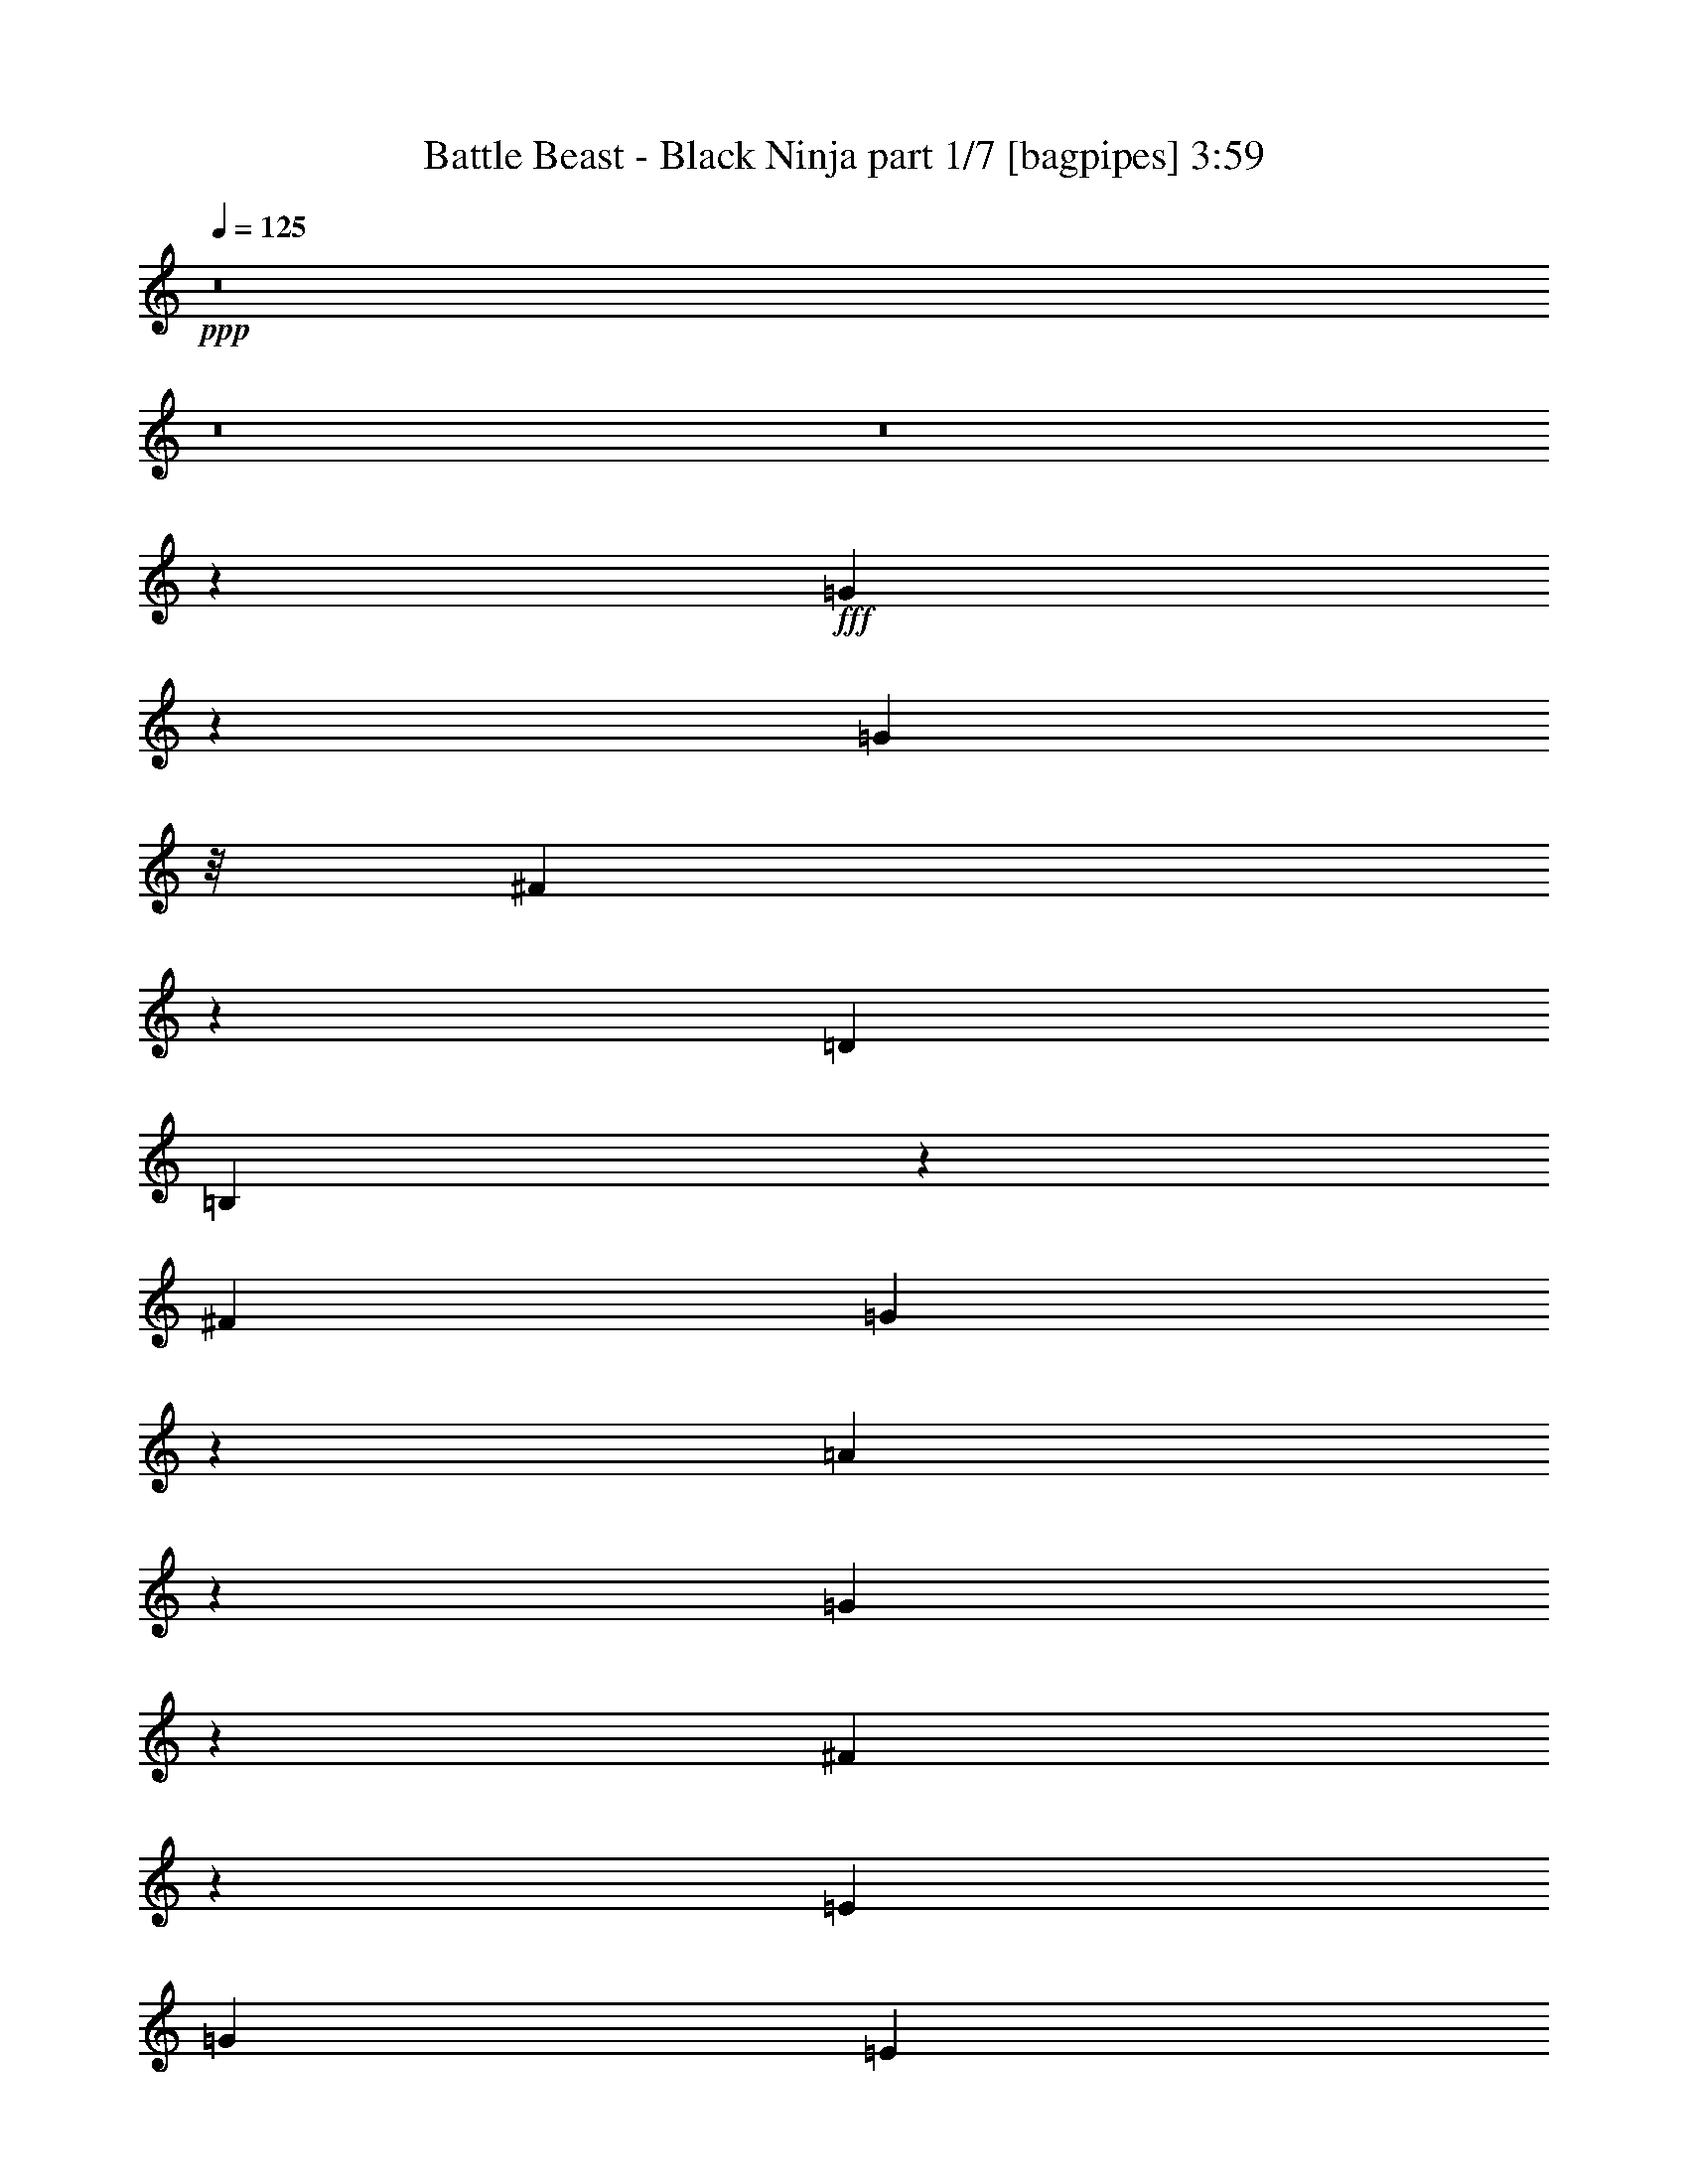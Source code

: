 % Produced with Bruzo's Transcoding Environment
% Transcribed by  Bruzo

X:1
T:  Battle Beast - Black Ninja part 1/7 [bagpipes] 3:59
Z: Transcribed with BruTE 60
L: 1/4
Q: 125
K: C
+ppp+
z8
z8
z8
z8019/8000
+fff+
[=G4481/8000]
z73/400
[=G1971/8000]
z/8
[^F5569/8000]
z1547/4000
[=D11883/8000]
[=B,6023/8000]
z11553/8000
[^F297/800]
[=G4477/8000]
z293/1600
[=A1207/1600]
z1439/4000
[=G2061/4000]
z1569/8000
[^F4431/8000]
z1511/8000
[=E2971/4000]
[=G2971/8000]
[=E8019/2000]
z1209/1600
[^F2971/8000]
[=G2971/8000]
[^F35513/8000]
z5851/2000
[=B64/125]
z399/2000
[=B1971/8000]
z/8
[=A557/500]
[=B17521/8000]
z1499/2000
[=A1971/8000]
z/8
[=G1971/8000]
z/8
[=A2281/4000]
z69/400
[=G103/200]
z1571/8000
[=A2971/4000]
[=G2971/4000]
[=A609/1600]
z2897/8000
[=B5691/8000]
[=G2971/8000]
[=E32441/8000]
z593/800
[^F2971/8000]
[=G2721/8000]
[^F2971/8000]
[=G2971/8000]
[^F2971/8000]
[=G2971/8000]
[^F11747/4000]
z1491/2000
[=G1971/8000]
z/8
[^F2971/8000]
[=E3547/4000]
z49/250
[=E2971/8000]
[=E4461/8000]
z1481/8000
[=D5817/4000]
[=B,1177/1600]
z2999/4000
[=B,2971/4000]
[=A,5941/8000]
[=G,4119/8000]
z1573/8000
[=A,4427/8000]
z303/1600
[=B,3497/1600]
z377/500
[=E1971/8000]
z/8
[=E1971/8000]
z/8
[=E3763/4000]
z693/4000
[=E2721/8000]
[^F4393/8000]
z1549/8000
[=G11883/8000]
[=D87/125]
z3033/4000
[=G2217/4000]
z1507/8000
[=A2971/4000]
[=G2971/4000]
[=A4109/8000]
z1583/8000
[^F11917/8000]
z1477/2000
[=e2971/8000]
[=e43/200]
z/8
[^f2901/8000]
z3041/8000
[=g2959/8000]
z2983/8000
[=e10273/2000]
+ff+
[=G,117/320]
z3017/8000
[=E,11983/8000]
z43963/8000
+fff+
[=G2971/8000]
[=G2283/4000]
z43/250
[=A5691/8000]
[=G2971/4000]
[^F4491/8000]
z1451/8000
[=E2971/8000]
[^F2971/8000]
[=G2721/8000]
[^F297/800]
[=E3677/1000]
z589/200
[=G2971/4000]
[=G2971/8000]
[^F557/500]
[=D5817/4000]
[=B,11981/8000]
z2797/4000
[=G5941/8000]
[=G2971/8000]
[=A2997/4000]
z2919/8000
[=G3081/8000]
z2611/8000
[^F4389/8000]
z97/500
[=E2971/4000]
[=G2971/8000]
[=E5307/1600]
z5793/4000
[^F2971/8000]
[=G2971/8000]
[^F2217/500]
z4689/1600
[=B2971/4000]
[=B1721/8000]
z/8
[=A231/250]
z19/100
[=B64/25]
z8979/8000
[=A4521/8000]
z1421/8000
[=G1971/8000]
z/8
[=A1777/2000]
z777/4000
[=G2971/4000]
[=A751/2000]
z1469/4000
[=B1531/4000]
z2879/8000
[=G2721/8000]
[=E81/20]
z1493/2000
[=B297/800]
[=G2971/8000]
[=A703/320]
[=G2971/8000]
[^F2971/8000]
[=G2971/8000]
[^F8599/8000]
z1201/1600
[=G1971/8000]
z/8
[^F2971/8000]
[=E7053/8000]
z161/800
[=E2971/8000]
[=E4419/8000]
z761/4000
[=D2971/2000]
[=B,2797/4000]
z6039/8000
[=B,2971/4000]
[=A,2971/4000]
[=G,4577/8000]
z557/4000
[=A,2193/4000]
z389/2000
[=B,2243/1000]
z5573/8000
[=E1971/8000]
z/8
[=E1971/8000]
z/8
[=E1497/1600]
z1427/8000
[=E2971/8000]
[^F2051/4000]
z159/800
[=G11883/8000]
[=D6027/8000]
z5607/8000
[=G4393/8000]
z1549/8000
[=A5941/8000]
[=G2971/4000]
[=A571/1000]
z281/2000
[^F2969/2000]
z5949/8000
[=e2971/8000]
[=e1971/8000]
z/8
[^f2609/8000]
z1541/4000
[=g1459/4000]
z189/500
[=e10273/2000]
+ff+
[=G,721/2000]
z1529/4000
[=E,5971/4000]
z11001/2000
+fff+
[=G2971/8000]
[=G181/320]
z1417/8000
[=A1423/2000]
[=G5941/8000]
[^F89/160]
z373/2000
[=E2971/8000]
[^F2971/8000]
[=G2971/8000]
[^F2971/8000]
[=E2953/1000]
z349/500
[=e2971/8000]
[=e1971/8000]
z/8
[^f1487/4000]
z371/1000
[=g379/1000]
z2909/8000
[=e10273/2000]
+ff+
[=G,2999/8000]
z2943/8000
[=E,11557/8000]
z20623/8000
+fff+
[=A2971/8000]
[=A2203/4000]
z307/1600
[=A893/1600]
z1477/8000
[=B29459/8000]
[=A1141/2000]
z1377/8000
[=G1721/8000]
z/8
[=E7451/4000]
z8
z8
z8
z492/125
+ff+
[=E8913/8000]
[=E2721/8000]
[=D557/500]
[=E2971/8000]
[=D2971/8000]
[=B,2971/8000]
[=A,11633/8000]
[=G,73/200]
z1511/4000
[=A,8913/8000]
[=G,2971/8000]
[=A,4331/4000]
[=B,2971/8000]
[=A,2971/8000]
[=G,2971/8000]
[=E,11633/8000]
[=A2971/8000]
[=A2971/8000]
[=G713/320]
[^F2721/8000]
[^F2971/8000]
[=E2971/8000]
[^F2971/8000]
[=G11883/8000]
[=G1301/4000]
z309/800
[^F23517/8000]
[^F23393/8000]
z8
z1979/1600
[=G2721/8000]
[=A2971/8000]
[=B557/500]
[=A2971/4000]
[=A2971/8000]
[=G2971/8000]
[=e11617/8000]
z8
z6567/8000
+fff+
[=c1971/8000]
z/8
[=B2971/8000]
[=e7491/8000]
z1421/8000
[=e2971/8000]
[=e1027/2000]
z99/500
[=d11883/8000]
[=B6033/8000]
z5601/8000
[=B2971/4000]
[=A5941/8000]
[=G1129/2000]
z713/4000
[=A2287/4000]
z559/4000
[=B8941/4000]
z1177/1600
[=B1721/8000]
z/8
[=B197/800]
z/8
[=e116/125]
z1489/8000
[=e2971/8000]
[^f227/400]
z701/4000
[=g11633/8000]
[=d1193/1600]
z5919/8000
[=g4081/8000]
z161/800
[=a2971/4000]
[=g2971/4000]
[=a2253/4000]
z287/1600
[^f8-]
[^f/8]
z12713/1600
z941/250
[=e2971/8000]
[=e1971/8000]
z/8
[^f1473/4000]
z749/2000
[=g751/2000]
z2937/8000
[=e10273/2000]
+ff+
[=G,2971/8000]
z2971/8000
[=E,11529/8000]
z22209/4000
+fff+
[=G297/800]
[=G257/500]
z79/400
[=A2971/4000]
[=G2971/4000]
[^F567/1000]
z281/1600
[=E2971/8000]
[^F2721/8000]
[=G2971/8000]
[^F2971/8000]
[=E23461/8000]
z5997/8000
[=e2971/8000]
[=e1971/8000]
z/8
[^f3061/8000]
z2881/8000
[=g2619/8000]
z3073/8000
[=e20671/4000]
+ff+
[=G,617/1600]
z1303/4000
[=E,5947/4000]
z2567/1000
+fff+
[=A2971/8000]
[=A4493/8000]
z1449/8000
[=A4551/8000]
z139/800
[=B29209/8000]
[=A4401/8000]
z1541/8000
[=G197/800]
z/8
[=E26489/8000]
z11883/8000
[=e2721/8000]
[=e197/800]
z/8
[^f1463/4000]
z377/1000
[=g373/1000]
z1479/4000
[=e20521/4000]
z8
z8
z5007/1600
+ff+
[=g297/1600]
+mf+
[=e743/4000]
+ff+
[=B297/1600]
[=G743/4000]
[=B297/1600]
[=e743/4000]
[^f297/1600]
+mf+
[=e297/1600]
+ff+
[=g743/4000]
+mf+
[=e297/1600]
+ff+
[=B309/2000]
[=G297/1600]
[=B743/4000]
[=e297/1600]
[^f297/1600]
+mf+
[=e743/4000]
+ff+
[^f297/1600]
+mf+
[=d743/4000]
+ff+
[=A297/1600]
[^F743/4000]
[=A297/1600]
[=d297/1600]
[=e743/4000]
+mf+
[=d297/1600]
+ff+
[=g743/4000]
+mf+
[=e297/1600]
+ff+
[=B743/4000]
[=G297/1600]
[=B247/1600]
[=e743/4000]
[^f297/1600]
+mf+
[=e743/4000]
+ff+
[=g297/1600]
+mf+
[=e743/4000]
+ff+
[=B297/1600]
[=G297/1600]
[=B743/4000]
[=e297/1600]
[^f743/4000]
+mf+
[=e297/1600]
+ff+
[=e743/4000]
+mf+
[=c297/1600]
+ff+
[=G743/4000]
[=E297/1600]
[=G297/1600]
[=c309/2000]
[=e297/1600]
+mf+
[=c743/4000]
+ff+
[^f297/1600]
+mf+
[=d743/4000]
+ff+
[=A297/1600]
[^F297/1600]
[=A743/4000]
[=d297/1600]
[^f743/4000]
+mf+
[=d297/1600]
+ff+
[=g743/4000]
+mf+
[=e297/1600]
+ff+
[=B297/1600]
[=G743/4000]
[=B297/1600]
[=e743/4000]
[^f247/1600]
+mf+
[=e743/4000]
+ff+
[=g297/1600]
+mf+
[=e297/1600]
+ff+
[=B743/4000]
[=G297/1600]
[=B743/4000]
[=e297/1600]
[^f743/4000]
+mf+
[=e297/1600]
+ff+
[=g297/1600]
+mf+
[=e743/4000]
+ff+
[=B297/1600]
[=G743/4000]
[=B297/1600]
[=e743/4000]
[^f297/1600]
+mf+
[=e247/1600]
+ff+
[^f743/4000]
+mf+
[=d297/1600]
+ff+
[=A743/4000]
[^F297/1600]
[=A743/4000]
[=d297/1600]
[=e743/4000]
+mf+
[=d741/4000]
z8
z8
z8
z8
z3307/1000
+ff+
[=G,761/2000]
z1449/4000
[=E,5801/4000]
z8803/4000
+fff+
[=e2971/8000]
[=e1971/8000]
z/8
[^f369/1000]
z299/800
[=g301/800]
z2931/8000
[=g41/8-]
[=G,3/8=g3/8-]
[=g3/8-]
[=E,23/16=g23/16-]
[=g17993/8000]
[^f1423/2000]
[=e4471/2000]
z8
z113/16

X:2
T:  Battle Beast - Black Ninja part 2/7 [horn] 3:59
Z: Transcribed with BruTE 30
L: 1/4
Q: 125
K: C
+ppp+
+ff+
[=E2971/8000=B2971/8000]
[=E2971/8000=B2971/8000]
[=E2971/8000=A2971/8000]
[=E297/800=B297/800]
[=E,1117/8000]
z401/2000
[=E,349/2000]
z63/320
[=E2971/8000=A2971/8000]
[=E2971/8000=B2971/8000]
[=E2971/8000=c2971/8000]
[=E2971/8000=B2971/8000]
[=E3041/8000=A3041/8000]
z29/80
[=D1423/2000=A1423/2000]
[=D2971/8000=G2971/8000]
[=D2971/8000=A2971/8000]
[=E2971/8000=B2971/8000]
[=E2971/8000=B2971/8000]
[=E297/800=A297/800]
[=E2971/8000=B2971/8000]
[=E,1083/8000]
z59/250
[=E,139/1000]
z1609/8000
[=E2971/8000=B2971/8000]
[=E2971/8000=A2971/8000]
[=C2971/8000=G2971/8000]
[=C297/800^F297/800]
[=C47/125=G47/125]
z1467/4000
[=D5817/4000=A5817/4000=d5817/4000]
[=E2971/8000=B2971/8000]
[=E297/800=B297/800]
[=E2971/8000=A2971/8000]
[=E2971/8000=B2971/8000]
[=E,1049/8000]
z961/4000
[=E,539/4000]
z1893/8000
[=E2721/8000=A2721/8000]
[=E2971/8000=B2971/8000]
[=E297/800=c297/800]
[=E2971/8000=B2971/8000]
[=E1487/4000=A1487/4000]
z371/1000
[=D2971/4000=A2971/4000]
[=D2971/8000=G2971/8000]
[=D17/50=A17/50]
[=E2971/8000=B2971/8000]
[=E2971/8000=B2971/8000]
[=E2971/8000=A2971/8000]
[=E2971/8000=B2971/8000]
[=E,203/1600]
z489/2000
[=E,261/2000]
z1927/8000
[=E2971/8000=B2971/8000]
[=E17/50=A17/50]
[=C2971/8000=G2971/8000]
[=C2971/8000^F2971/8000]
[=C147/400=G147/400]
z1501/4000
[=D11883/8000=A11883/8000=d11883/8000]
[=E,8-=B,8-=E8-]
[=E,6023/1600=B,6023/1600=E6023/1600]
z8
z8
z8
z8
z13203/4000
[=C547/4000]
z2299/4000
[=C/8]
z197/800
[=C/8]
z1971/8000
[=C/8]
z2471/4000
[=C1019/8000]
z61/250
[=C131/1000]
z1923/8000
[=G,1077/8000]
z923/1600
[=G,277/1600]
z317/1600
[=G,/8]
z1971/8000
[=G,/8]
z2471/4000
[=G,501/4000]
z1969/8000
[=G,1031/8000]
z97/400
[=D53/400]
z4881/8000
[=D1119/8000]
z801/4000
[=D/8]
z1971/8000
[=D/8]
z2471/4000
[=D/8]
z1971/8000
[=D507/4000]
z1957/8000
[=E,1043/8000]
z2449/4000
[=E,551/4000]
z1619/8000
[=E,1381/8000]
z159/800
[=E,/8]
z2471/4000
[=E,/8]
z1971/8000
[=E,/8]
z1971/8000
[=C513/4000]
z983/1600
[=C217/1600]
z943/4000
[=C557/4000]
z1607/8000
[=C1393/8000]
z4549/8000
[=C/8]
z1971/8000
[=C/8]
z197/800
[=G,101/800]
z1233/2000
[=G,267/2000]
z1903/8000
[=G,1097/8000]
z203/1000
[=G,43/250]
z2283/4000
[=G,/8]
z197/800
[=G,/8]
z1971/8000
[=D2971/4000=A2971/4000=d2971/4000]
[=D2971/4000=G2971/4000=d2971/4000]
[=D1423/2000=A1423/2000=d1423/2000]
[^F11917/8000=B11917/8000]
z17541/8000
[=E2971/8000=B2971/8000]
[=E2971/8000=B2971/8000]
[=E2971/8000=A2971/8000]
[=E2971/8000=B2971/8000]
[=E,43/320]
z379/1600
[=E,221/1600]
z101/500
[=E2971/8000=A2971/8000]
[=E2971/8000=B2971/8000]
[=E2971/8000=c2971/8000]
[=E2971/8000=B2971/8000]
[=E3/8=A3/8]
z1471/4000
[=D5941/8000=A5941/8000]
[=D2721/8000=G2721/8000]
[=D2971/8000=A2971/8000]
[=E2971/8000=B2971/8000]
[=E2971/8000=B2971/8000]
[=E2971/8000=A2971/8000]
[=E297/800=B297/800]
[=E,521/4000]
z1929/8000
[=E,1071/8000]
z19/80
[=E2721/8000=B2721/8000]
[=E2971/8000=A2971/8000]
[=C2971/8000=G2971/8000]
[=C2971/8000^F2971/8000]
[=C1483/4000=G1483/4000]
z119/320
[=D5817/4000=A5817/4000=d5817/4000]
[=E2971/8000=B2971/8000]
[=E2971/8000=B2971/8000]
[=E297/800=A297/800]
[=E2971/8000=B2971/8000]
[=E,63/500]
z1963/8000
[=E,1037/8000]
z967/4000
[=E2971/8000=A2971/8000]
[=E2971/8000=B2971/8000]
[=E2721/8000=c2721/8000]
[=E297/800=B297/800]
[=E2933/8000=A2933/8000]
z3009/8000
[=D2971/4000=A2971/4000]
[=D2971/8000=G2971/8000]
[=D2971/8000=A2971/8000]
[=E2721/8000=B2721/8000]
[=E297/800=B297/800]
[=E2971/8000=A2971/8000]
[=E2971/8000=B2971/8000]
[=E,/8]
z1971/8000
[=E,1003/8000]
z123/500
[=E2971/8000=B2971/8000]
[=E2971/8000=A2971/8000]
[=C297/800=G297/800]
[=C2721/8000^F2721/8000]
[=C2899/8000=G2899/8000]
z3043/8000
[=D11883/8000=A11883/8000=d11883/8000]
[=E,8-=B,8-=E8-]
[=E,15037/4000=B,15037/4000=E15037/4000]
z8
z8
z8
z8
z26447/8000
[=C1053/8000]
z4889/8000
[=C1111/8000]
z161/800
[=C139/800]
z1581/8000
[=C/8]
z4941/8000
[=C/8]
z1971/8000
[=C1007/8000]
z491/2000
[=G,259/2000]
z2453/4000
[=G,547/4000]
z1877/8000
[=G,1123/8000]
z1597/8000
[=G,/8]
z2471/4000
[=G,/8]
z1971/8000
[=G,/8]
z1971/8000
[=D1019/8000]
z4923/8000
[=D1077/8000]
z1893/8000
[=D1107/8000]
z807/4000
[=D693/4000]
z1139/2000
[=D/8]
z1971/8000
[=D/8]
z1971/8000
[=E,501/4000]
z247/400
[=E,53/400]
z191/800
[=E,109/800]
z1881/8000
[=G,2721/8000]
[^F,2971/8000]
[=E,2971/8000]
[=D,2971/8000]
[=C/8]
z4941/8000
[=C261/2000]
z1927/8000
[=C1073/8000]
z949/4000
[=C551/4000]
z459/800
[=C/8]
z1971/8000
[=C/8]
z1971/8000
[=G,/8]
z4941/8000
[=G,1027/8000]
z243/1000
[=G,33/250]
z383/1600
[=G,217/1600]
z4607/8000
[=G,1393/8000]
z789/4000
[=G,/8]
z1971/8000
[=D5941/8000=A5941/8000=d5941/8000]
[=D2971/4000=G2971/4000=d2971/4000]
[=D1423/2000=A1423/2000=d1423/2000]
[^F2969/2000=B2969/2000]
z8791/4000
[=E2971/8000=B2971/8000]
[=E2971/8000=B2971/8000]
[=E2971/8000=A2971/8000]
[=E2971/8000=B2971/8000]
[=E,517/4000]
z1937/8000
[=E,1063/8000]
z477/2000
[=E297/800=A297/800]
[=E2721/8000=B2721/8000]
[=E2971/8000=c2971/8000]
[=E2971/8000=B2971/8000]
[=E2959/8000=A2959/8000]
z2983/8000
[=D5941/8000=A5941/8000]
[=D2971/8000=G2971/8000]
[=D2721/8000=A2721/8000]
[=E2971/8000=B2971/8000]
[=E2971/8000=B2971/8000]
[=E2971/8000=A2971/8000]
[=E2971/8000=B2971/8000]
[=E,/8]
z197/800
[=E,103/800]
z1941/8000
[=E2971/8000=B2971/8000]
[=E2971/8000=A2971/8000]
[=C2721/8000=G2721/8000]
[=C2971/8000^F2971/8000]
[=C117/320=G117/320]
z3017/8000
[=D11883/8000=A11883/8000=d11883/8000]
[=E2721/8000=B2721/8000]
[=E2971/8000=B2971/8000]
[=E2971/8000=A2971/8000]
[=E297/800=B297/800]
[=E,/8]
z1971/8000
[=E,/8]
z1971/8000
[=E2971/8000=A2971/8000]
[=E2971/8000=B2971/8000]
[=E2971/8000=c2971/8000]
[=E2721/8000=B2721/8000]
[=E2891/8000=A2891/8000]
z61/160
[=D2971/4000=A2971/4000]
[=D2971/8000=G2971/8000]
[=D2971/8000=A2971/8000]
[=E2971/8000=B2971/8000]
[=E2971/8000=B2971/8000]
[=E17/50=A17/50]
[=E2971/8000=B2971/8000]
[=E,/8]
z1971/8000
[=E,/8]
z1971/8000
[=E2971/8000=B2971/8000]
[=E2971/8000=A2971/8000]
[=C2971/8000=G2971/8000]
[=C297/800^F297/800]
[=C163/500=G163/500]
z771/2000
[=D2971/2000=A2971/2000=d2971/2000]
[=E2971/8000=B2971/8000]
[=E297/800=B297/800]
[=E2971/8000=A2971/8000]
[=E2721/8000=B2721/8000]
[=E,/8]
z1971/8000
[=E,/8]
z1971/8000
[=E2971/8000=A2971/8000]
[=E2971/8000=B2971/8000]
[=E297/800=c297/800]
[=E2971/8000=B2971/8000]
[=E1537/4000=A1537/4000]
z1309/4000
[=D2971/4000=A2971/4000]
[=D2971/8000=G2971/8000]
[=D297/800=A297/800]
[=E2971/8000=B2971/8000]
[=E2971/8000=B2971/8000]
[=E2971/8000=A2971/8000]
[=E2971/8000=B2971/8000]
[=E,223/1600]
z803/4000
[=E,697/4000]
z1577/8000
[=E2971/8000=B2971/8000]
[=E297/800=A297/800]
[=C2971/8000=G2971/8000]
[=C2971/8000^F2971/8000]
[=C19/50=G19/50]
z1451/4000
[=D11633/8000=A11633/8000=d11633/8000]
[=E2971/8000=B2971/8000]
[=E2971/8000=B2971/8000]
[=E2971/8000=A2971/8000]
[=E2971/8000=B2971/8000]
[=E,1081/8000]
z189/800
[=E,111/800]
z161/800
[=E2971/8000=A2971/8000]
[=E2971/8000=B2971/8000]
[=E2971/8000=c2971/8000]
[=E2971/8000=B2971/8000]
[=E1503/4000=A1503/4000]
z367/1000
[=D5941/8000=A5941/8000]
[=D2721/8000=G2721/8000]
[=D2971/8000=A2971/8000]
[=E2971/8000=B2971/8000]
[=E2971/8000=B2971/8000]
[=E2971/8000=A2971/8000]
[=E2971/8000=B2971/8000]
[=E,1047/8000]
z1923/8000
[=E,1077/8000]
z947/4000
[=E2721/8000=B2721/8000]
[=E2971/8000=A2971/8000]
[=C2971/8000=G2971/8000]
[=C2971/8000^F2971/8000]
[=C743/2000=G743/2000]
z2969/8000
[=D5817/4000=A5817/4000=d5817/4000]
[=E,8-=B,8-=E8-]
[=E,30397/8000=B,30397/8000=E30397/8000]
z8
z8
z8
z8
z6531/2000
[=C43/250]
z913/1600
[=C/8]
z1971/8000
[=C/8]
z1971/8000
[=C/8]
z2471/4000
[=C1051/8000]
z6/25
[=C27/200]
z189/800
[=G,111/800]
z2291/4000
[=G,/8]
z1971/8000
[=G,/8]
z1971/8000
[=G,/8]
z2471/4000
[=G,517/4000]
z121/500
[=G,133/1000]
z1907/8000
[=D1093/8000]
z4599/8000
[=D/8]
z1971/8000
[=D/8]
z1971/8000
[=D/8]
z2471/4000
[=D1017/8000]
z1953/8000
[=D1047/8000]
z481/2000
[=E,269/2000]
z577/1000
[=E,173/1000]
z1587/8000
[=E,/8]
z1971/8000
[=E,/8]
z4941/8000
[=E,1001/8000]
z197/800
[=E,103/800]
z1941/8000
[=C1059/8000]
z4883/8000
[=C1117/8000]
z401/2000
[=C/8]
z1971/8000
[=C/8]
z4941/8000
[=C/8]
z1971/8000
[=C1013/8000]
z979/4000
[=G,521/4000]
z49/80
[=G,11/80]
z1621/8000
[=G,1379/8000]
z199/1000
[=G,/8]
z4941/8000
[=G,/8]
z1971/8000
[=G,/8]
z1971/8000
[=D2971/4000=A2971/4000=d2971/4000]
[=D5691/8000=G5691/8000=d5691/8000]
[=D2971/4000=A2971/4000=d2971/4000]
[^F239/160=B239/160]
z17509/8000
[=C/8]
z2471/4000
[=C1049/8000]
z1921/8000
[=C1079/8000]
z473/2000
[=C277/2000]
z573/1000
[=C/8]
z1971/8000
[=C/8]
z1971/8000
[=G,/8]
z4941/8000
[=G,1033/8000]
z969/4000
[=G,531/4000]
z1909/8000
[=G,1091/8000]
z4601/8000
[=G,/8]
z1971/8000
[=G,/8]
z1971/8000
[=D/8]
z4941/8000
[=D127/1000]
z391/1600
[=D209/1600]
z963/4000
[=D537/4000]
z2309/4000
[=D691/4000]
z1589/8000
[=D/8]
z1971/8000
[=E,/8]
z4941/8000
[=E,/8]
z1971/8000
[=E,257/2000]
z1943/8000
[=G,2971/8000]
[^F,2971/8000]
[=E,2721/8000]
[=D,297/800]
[=C/8]
z2471/4000
[=C/8]
z1971/8000
[=C1011/8000]
z49/200
[=C13/100]
z2451/4000
[=C549/4000]
z1623/8000
[=C1377/8000]
z1593/8000
[=G,/8]
z2471/4000
[=G,/8]
z1971/8000
[=G,/8]
z1971/8000
[=G,1023/8000]
z4919/8000
[=G,1081/8000]
z461/800
[=D2971/4000=A2971/4000=d2971/4000]
[=D2971/4000=G2971/4000=d2971/4000]
[=D5941/8000=A5941/8000=d5941/8000]
[=B,8-^F8-=B8-]
[=B,8-^F8-=B8-]
[=B,42561/8000^F42561/8000=B42561/8000]
[=E297/800=B297/800]
[=E2971/8000=B2971/8000]
[=E2971/8000=A2971/8000]
[=E2971/8000=B2971/8000]
[=E,1121/8000]
z/5
[=E,/8]
z1971/8000
[=E2971/8000=A2971/8000]
[=E297/800=B297/800]
[=E2971/8000=c2971/8000]
[=E2971/8000=B2971/8000]
[=E1523/4000=A1523/4000]
z181/500
[=D1423/2000=A1423/2000]
[=D2971/8000=G2971/8000]
[=D297/800=A297/800]
[=E2971/8000=B2971/8000]
[=E2971/8000=B2971/8000]
[=E2971/8000=A2971/8000]
[=E2971/8000=B2971/8000]
[=E,1087/8000]
z471/2000
[=E,279/2000]
z321/1600
[=E297/800=B297/800]
[=E2971/8000=A2971/8000]
[=C2971/8000=G2971/8000]
[=C2971/8000^F2971/8000]
[=C753/2000=G753/2000]
z293/800
[=D11633/8000=A11633/8000=d11633/8000]
[=E2971/8000=B2971/8000]
[=E2971/8000=B2971/8000]
[=E2971/8000=A2971/8000]
[=E2971/8000=B2971/8000]
[=E,1053/8000]
z959/4000
[=E,541/4000]
z59/250
[=E2721/8000=A2721/8000]
[=E2971/8000=B2971/8000]
[=E2971/8000=c2971/8000]
[=E2971/8000=B2971/8000]
[=E1489/4000=A1489/4000]
z741/2000
[=D5941/8000=A5941/8000]
[=D2971/8000=G2971/8000]
[=D2721/8000=A2721/8000]
[=E2971/8000=B2971/8000]
[=E2971/8000=B2971/8000]
[=E2971/8000=A2971/8000]
[=E2971/8000=B2971/8000]
[=E,1019/8000]
z1951/8000
[=E,1049/8000]
z961/4000
[=E2971/8000=B2971/8000]
[=E2721/8000=A2721/8000]
[=C2971/8000=G2971/8000]
[=C2971/8000^F2971/8000]
[=C46/125=G46/125]
z2997/8000
[=D2971/2000=A2971/2000=d2971/2000]
[=E2721/8000=B2721/8000]
[=E2971/8000=B2971/8000]
[=E297/800=A297/800]
[=E2971/8000=B2971/8000]
[=E,/8]
z1971/8000
[=E,203/1600]
z489/2000
[=E2971/8000=A2971/8000]
[=E2971/8000=B2971/8000]
[=E2721/8000=c2721/8000]
[=E2971/8000=B2971/8000]
[=E291/800=A291/800]
z3031/8000
[=D2971/4000=A2971/4000]
[=D2971/8000=G2971/8000]
[=D2971/8000=A2971/8000]
[=E2971/8000=B2971/8000]
[=E17/50=B17/50]
[=E2971/8000=A2971/8000]
[=E2971/8000=B2971/8000]
[=E,/8]
z1971/8000
[=E,/8]
z1971/8000
[=E2971/8000=B2971/8000]
[=E2971/8000=A2971/8000]
[=C297/800=G297/800]
[=C2721/8000^F2721/8000]
[=C2877/8000=G2877/8000]
z613/1600
[=D2971/2000=A2971/2000=d2971/2000]
[=E297/800=B297/800]
[=E2971/8000=B2971/8000]
[=E2721/8000=A2721/8000]
[=E2971/8000=B2971/8000]
[=E,/8]
z1971/8000
[=E,/8]
z1971/8000
[=E2971/8000=A2971/8000]
[=E297/800=B297/800]
[=E2971/8000=c2971/8000]
[=E2971/8000=B2971/8000]
[=E3093/8000=A3093/8000]
z2599/8000
[=D2971/4000=A2971/4000]
[=D297/800=G297/800]
[=D2971/8000=A2971/8000]
[=E2971/8000=B2971/8000]
[=E2971/8000=B2971/8000]
[=E2971/8000=A2971/8000]
[=E2721/8000=B2721/8000]
[=E,173/1000]
z1587/8000
[=E,/8]
z1971/8000
[=E297/800=B297/800]
[=E2971/8000=A2971/8000]
[=C2971/8000=G2971/8000]
[=C2971/8000^F2971/8000]
[=C3059/8000=G3059/8000]
z2883/8000
[=D11633/8000=A11633/8000=d11633/8000]
[=E2971/8000=B2971/8000]
[=E2971/8000=B2971/8000]
[=E2971/8000=A2971/8000]
[=E2971/8000=B2971/8000]
[=E,11/80]
z81/400
[=E,69/400]
z1591/8000
[=E2971/8000=A2971/8000]
[=E2971/8000=B2971/8000]
[=E2971/8000=c2971/8000]
[=E2971/8000=B2971/8000]
[=E121/320=A121/320]
z2917/8000
[=D5691/8000=A5691/8000]
[=D2971/8000=G2971/8000]
[=D2971/8000=A2971/8000]
[=E2971/8000=B2971/8000]
[=E2971/8000=B2971/8000]
[=E2971/8000=A2971/8000]
[=E297/800=B297/800]
[=E,1067/8000]
z119/500
[=E,137/1000]
z15/64
[=E2721/8000=B2721/8000]
[=E2971/8000=A2971/8000]
[=C2971/8000=G2971/8000]
[=C2971/8000^F2971/8000]
[=C2991/8000=G2991/8000]
z59/160
[=D5817/4000=A5817/4000=d5817/4000]
[=E2971/8000=B2971/8000]
[=E2971/8000=B2971/8000]
[=E297/800=A297/800]
[=E2971/8000=B2971/8000]
[=E,1033/8000]
z969/4000
[=E,531/4000]
z1909/8000
[=E2971/8000=A2971/8000]
[=E2721/8000=B2721/8000]
[=E2971/8000=c2971/8000]
[=E297/800=B297/800]
[=E1479/4000=A1479/4000]
z373/1000
[=D2971/4000=A2971/4000]
[=D2971/8000=G2971/8000]
[=D2721/8000=A2721/8000]
[=E2971/8000=B2971/8000]
[=E297/800=B297/800]
[=E2971/8000=A2971/8000]
[=E2971/8000=B2971/8000]
[=E,/8]
z1971/8000
[=E,257/2000]
z1943/8000
[=E2971/8000=B2971/8000]
[=E2971/8000=A2971/8000]
[=C17/50=G17/50]
[=C2971/8000^F2971/8000]
[=C731/2000=G731/2000]
z1509/4000
[=D11883/8000=A11883/8000=d11883/8000]
[=E2721/8000=B2721/8000]
[=E2971/8000=B2971/8000]
[=E2971/8000=A2971/8000]
[=E2971/8000=B2971/8000]
[=E,/8]
z1971/8000
[=E,/8]
z1971/8000
[=E2971/8000=A2971/8000]
[=E297/800=B297/800]
[=E2971/8000=c2971/8000]
[=E2721/8000=B2721/8000]
[=E289/800=A289/800]
z763/2000
[=D2971/4000=A2971/4000]
[=D297/800=G297/800]
[=D2971/8000=A2971/8000]
[=E2971/8000=B2971/8000]
[=E2971/8000=B2971/8000]
[=E2721/8000=A2721/8000]
[=E2971/8000=B2971/8000]
[=E,/8]
z1971/8000
[=E,/8]
z197/800
[=E2971/8000=B2971/8000]
[=E2971/8000=A2971/8000]
[=C2971/8000=G2971/8000]
[=C2971/8000^F2971/8000]
[=C1303/4000=G1303/4000]
z1543/4000
[=D11883/8000=A11883/8000=d11883/8000]
[=E2971/8000=B2971/8000]
[=E2971/8000=B2971/8000]
[=E2971/8000=A2971/8000]
[=E2721/8000=B2721/8000]
[=E,/8]
z197/800
[=E,/8]
z1971/8000
[=E2971/8000=A2971/8000]
[=E2971/8000=B2971/8000]
[=E2971/8000=c2971/8000]
[=E2971/8000=B2971/8000]
[=E48/125=A48/125]
z2619/8000
[=D2971/4000=A2971/4000]
[=D2971/8000=G2971/8000]
[=D2971/8000=A2971/8000]
[=E2971/8000=B2971/8000]
[=E2971/8000=B2971/8000]
[=E2971/8000=A2971/8000]
[=E297/800=B297/800]
[=E,557/4000]
z1607/8000
[=E,1393/8000]
z789/4000
[=E2971/8000=B2971/8000]
[=E2971/8000=A2971/8000]
[=C2971/8000=G2971/8000]
[=C2971/8000^F2971/8000]
[=C1519/4000=G1519/4000]
z2903/8000
[=D5817/4000=A5817/4000=d5817/4000]
[=E2971/8000=B2971/8000]
[=E297/800=B297/800]
[=E2971/8000=A2971/8000]
[=E2971/8000=B2971/8000]
[=E,27/200]
z1891/8000
[=E,1109/8000]
z403/2000
[=E2971/8000=A2971/8000]
[=E2971/8000=B2971/8000]
[=E2971/8000=c2971/8000]
[=E297/800=B297/800]
[=E601/1600=A601/1600]
z2937/8000
[=D2971/4000=A2971/4000]
[=D2721/8000=G2721/8000]
[=D2971/8000=A2971/8000]
[=E297/800=B297/800]
[=E2971/8000=B2971/8000]
[=E2971/8000=A2971/8000]
[=E2971/8000=B2971/8000]
[=E,523/4000]
z77/320
[=E,43/320]
z237/1000
[=E2721/8000=B2721/8000]
[=E297/800=A297/800]
[=C2971/8000=G2971/8000]
[=C2971/8000^F2971/8000]
[=C2971/8000=G2971/8000]
z2971/8000
[=D11633/8000=A11633/8000=d11633/8000]
[=E2971/8000=B2971/8000]
[=E2971/8000=B2971/8000]
[=E2971/8000=A2971/8000]
[=E2971/8000=B2971/8000]
[=E,253/2000]
z1959/8000
[=E,1041/8000]
z193/800
[=E297/800=A297/800]
[=E2721/8000=B2721/8000]
[=E2971/8000=c2971/8000]
[=E2971/8000=B2971/8000]
[=E2937/8000=A2937/8000]
z601/1600
[=D2971/4000=A2971/4000]
[=D297/800=G297/800]
[=D2971/8000=A2971/8000]
[=E2721/8000=B2721/8000]
[=E2971/8000=B2971/8000]
[=E2971/8000=A2971/8000]
[=E2971/8000=B2971/8000]
[=E,/8]
z1971/8000
[=E,1007/8000]
z1963/8000
[=E2971/8000=B2971/8000]
[=E2971/8000=A2971/8000]
[=C2971/8000=G2971/8000]
[=C2721/8000^F2721/8000]
[=C2903/8000=G2903/8000]
z3039/8000
[=D11883/8000=A11883/8000=d11883/8000]
[=E2971/8000=B2971/8000]
[=E2721/8000=B2721/8000]
[=E2971/8000=A2971/8000]
[=E2971/8000=B2971/8000]
[=E,/8]
z197/800
[=E,/8]
z1971/8000
[=E2971/8000=A2971/8000]
[=E2971/8000=B2971/8000]
[=E2971/8000=c2971/8000]
[=E2971/8000=B2971/8000]
[=E2619/8000=A2619/8000]
z48/125
[=D2971/4000=A2971/4000]
[=D2971/8000=G2971/8000]
[=D2971/8000=A2971/8000]
[=E2971/8000=B2971/8000]
[=E2971/8000=B2971/8000]
[=E17/50=A17/50]
[=E2971/8000=B2971/8000]
[=E,/8]
z1971/8000
[=E,/8]
z1971/8000
[=E2971/8000=B2971/8000]
[=E2971/8000=A2971/8000]
[=C2971/8000=G2971/8000]
[=C2971/8000^F2971/8000]
[=C617/1600=G617/1600]
z1303/4000
[=D2971/2000=A2971/2000=d2971/2000]
[=E2971/8000=B2971/8000]
[=E297/800=B297/800]
[=E2971/8000=A2971/8000]
[=E2721/8000=B2721/8000]
[=E,1377/8000]
z797/4000
[=E,/8]
z1971/8000
[=E2971/8000=A2971/8000]
[=E2971/8000=B2971/8000]
[=E297/800=c297/800]
[=E2971/8000=B2971/8000]
[=E763/2000=A763/2000]
z289/800
[=D1423/2000=A1423/2000]
[=D2971/8000=G2971/8000]
[=D2971/8000=A2971/8000]
[=E297/800=B297/800]
[=E2971/8000=B2971/8000]
[=E2971/8000=A2971/8000]
[=E2971/8000=B2971/8000]
[=E,1093/8000]
z939/4000
[=E,561/4000]
z1599/8000
[=E2971/8000=B2971/8000]
[=E297/800=A297/800]
[=C2971/8000=G2971/8000]
[=C2971/8000^F2971/8000]
[=C1509/4000=G1509/4000]
z731/2000
[=D11633/8000=A11633/8000=d11633/8000]
[=E,/8]
z1971/8000
[=E,/8]
z1971/8000
[=E,1001/8000]
z197/800
[=E,103/800]
z1941/8000
[=E11633/8000=B11633/8000]
[=E,/8]
z1971/8000
[=E,/8]
z1971/8000
[=E,/8]
z1971/8000
[=E,1013/8000]
z979/4000
[=E5941/8000=B5941/8000]
[=D1423/2000=A1423/2000]
[=E,/8]
z1971/8000
[=E,/8]
z1971/8000
[=E,/8]
z1971/8000
[=E,/8]
z1971/8000
[=E5941/8000=B5941/8000=e5941/8000]
[=D1423/2000=A1423/2000=d1423/2000]
[=E2973/2000=B2973/2000=e2973/2000]
z25/4

X:3
T:  Battle Beast - Black Ninja part 3/7 [flute] 3:59
Z: Transcribed with BruTE 70
L: 1/4
Q: 125
K: C
+ppp+
z8
z8
z13101/8000
+ff+
[=b47399/8000]
z8
z8
z8
z8
z8
z8
z8
z8
z8
z8
z8
z8
z8
z8
z22531/4000
+mf+
[=B23517/8000]
[=d11883/8000]
[=e5817/4000]
[=A5879/2000]
[=B2971/2000]
[=A11883/8000]
[=G23517/8000]
[=c5817/4000]
[=B11883/8000]
[=A23517/8000]
[^F2357/800]
z8
z8
z8
z8
z8
z8
z8
z8
z31743/4000
z/8
+ff+
[=G2971/4000]
[=G2971/8000]
[^F8663/8000]
[=D11883/8000]
[=B,703/320]
[^F2971/8000]
[=G8913/8000]
[=A8653/8000]
[=G99/400=A99/400]
+mf+
[=G/8]
+ff+
[^F2971/4000]
[=E2971/4000]
[=G297/800]
[=E19061/4000]
[^F23517/8000]
[=B23517/8000]
[=e2953/8000]
z747/2000
[=e8913/8000]
[=e2721/8000]
[=d557/500]
[=e2971/8000]
[=d2971/8000]
[=B2971/8000]
[=A11633/8000]
[=G73/200]
z1511/4000
[=A8913/8000]
[=G2971/8000]
[=A4331/4000]
[=B2971/8000]
[=A2971/8000]
[=G2971/8000]
[=E11633/8000]
[^F2971/8000]
[^F2971/8000]
[=E713/320]
[=a2721/8000]
[=a2971/8000]
[=g2971/8000]
[=a2971/8000]
[=b11883/8000]
[=b1301/4000]
z309/800
[=a23517/8000]
[=a23517/8000]
[=c'2961/8000]
[=b99/400=c'99/400]
+mf+
[=b/8]
+ff+
[=g2971/8000]
[=d2971/8000]
[=c2971/8000]
[=B2971/8000]
[^a8653/8000]
[=a99/400^a99/400]
+mf+
[=a/8]
[=g2971/8000]
+ff+
[=d2971/8000]
[=c2971/8000]
[=B2971/8000]
[=A297/800]
[=G2971/8000]
[^F2971/8000]
[=A2721/8000]
[=d2971/8000]
[=a2971/8000]
[^f2971/8000]
[=d2971/8000]
[=b557/500]
[=e2721/8000]
[^f2971/8000]
[=g557/500]
[^f2971/4000]
[^f2971/8000]
[=e2971/8000]
[=b1453/1000]
[=e99/400^f99/400]
[=g1981/8000=a1981/8000]
[=b99/400=a99/400]
[=c'1981/8000=b1981/8000]
[=a1981/8000=g1981/8000]
[^f99/400=a99/400]
[=c'149/800=b149/800]
[=a1231/8000=g1231/8000-]
[=g1981/8000^f1981/8000]
[=a99/400=b99/400]
[=a1981/8000=c'1981/8000]
[=b99/400=a99/400]
[=g1981/8000^f1981/8000]
[=g99/400=c'99/400]
[=b1981/8000=a1981/8000]
[=g1981/8000^f1981/8000]
[=e99/400=d99/400]
[=e1981/8000^f1981/8000]
[=g99/400^f99/400]
[^f1981/8000=e1981/8000]
[=d31/200=e31/200-]
[=e1481/8000=g1481/8000]
[^f99/400=e99/400]
[=d1981/8000=e1981/8000]
[^f199/800=g199/800]
[^f299/160]
z8
z8
z8
z7241/1000
[=B,297/1600]
[=C743/4000]
[=E297/1600]
[^F309/2000]
[=G297/1600]
[=c743/4000]
[=B14909/8000]
z8
z8
z8
z8
z8
z62407/8000
[=G,2971/8000]
[=G,3651/2000]
[=a23517/4000]
[=A2971/8000]
[=B2971/8000]
[=A2971/8000]
[=B2971/8000]
[=A17/50]
[=B2971/8000]
[=A2971/8000]
[=B2971/8000]
[=A2971/8000]
[=B2971/8000]
[=g2971/8000]
+mf+
[=e2971/8000]
+ff+
[=g2961/8000]
[=g31/200^f31/200-]
+mf+
[=e149/800^f149/800]
+ff+
[=d2971/8000]
[=e2971/8000]
[=e2971/8000]
[=A2971/8000]
[=B2971/8000]
[=A297/800]
[=G2971/8000]
[=E2971/8000]
[=D2721/8000]
[=E2971/4000]
[=G2971/8000]
[=A2971/8000]
[=A51/400]
z39/160
[=A5817/4000]
[=G2971/8000]
[=E2971/8000]
[=E/8]
z197/800
[=E8913/8000]
[=A2971/8000]
[=E2721/8000]
[=E/8]
z1971/8000
[=E11883/8000]
[=A2971/8000]
[=A2971/8000]
[=B2721/8000]
[=e297/1600]
[=d743/4000]
[=B297/1600]
[=d297/1600]
[=e743/4000]
[=d297/1600]
[=B743/4000]
[=d297/1600]
[=e743/4000]
[=d297/1600]
[=B297/1600]
[=g369/2000]
[=e1981/8000=d1981/8000]
[=B99/400=e99/400]
+mf+
[=d1991/8000=B1991/8000]
[=d247/1600]
+ff+
[=a297/1600]
+mf+
[=e743/4000]
[=d297/1600]
+ff+
[=e743/4000]
+mf+
[=d297/1600]
[=B743/4000]
+ff+
[=g297/1600]
+mf+
[=d297/1600]
[=B743/4000]
+ff+
[=A297/1600]
+mf+
[=G743/4000]
+ff+
[=B297/1600]
+mf+
[=A743/4000]
[=G297/1600]
[=A297/1600]
[=G5817/4000]
+ff+
[=b297/1600]
+mf+
[=g743/4000]
+ff+
[=e297/1600]
[=B743/4000]
[=e297/1600]
[=g743/4000]
[=a297/1600]
+mf+
[=g297/1600]
+ff+
[=b743/4000]
+mf+
[=g297/1600]
+ff+
[=e309/2000]
[=B297/1600]
[=e743/4000]
[=g297/1600]
[=a297/1600]
+mf+
[=g743/4000]
+ff+
[=a297/1600]
+mf+
[^f743/4000]
+ff+
[=d297/1600]
[=A743/4000]
[=d297/1600]
[^f297/1600]
[=g743/4000]
+mf+
[^f297/1600]
+ff+
[=b743/4000]
+mf+
[=g297/1600]
+ff+
[=e743/4000]
[=B297/1600]
[=e247/1600]
[=g743/4000]
[=a297/1600]
+mf+
[=g743/4000]
+ff+
[=b297/1600]
+mf+
[=g743/4000]
+ff+
[=e297/1600]
[=B297/1600]
[=e743/4000]
[=g297/1600]
[=a743/4000]
+mf+
[=g297/1600]
+ff+
[=g743/4000]
+mf+
[=e297/1600]
+ff+
[=B743/4000]
[=G297/1600]
[=B297/1600]
[=e309/2000]
[=g297/1600]
+mf+
[=e743/4000]
+ff+
[=a297/1600]
+mf+
[^f743/4000]
+ff+
[=d297/1600]
[=A297/1600]
[=d743/4000]
[^f297/1600]
[=a743/4000]
+mf+
[^f297/1600]
+ff+
[=b743/4000]
+mf+
[=g297/1600]
+ff+
[=e297/1600]
[=B743/4000]
[=e297/1600]
[=g743/4000]
[=a247/1600]
+mf+
[=g743/4000]
+ff+
[=b297/1600]
+mf+
[=g297/1600]
+ff+
[=e743/4000]
[=B297/1600]
[=e743/4000]
[=g297/1600]
[=a743/4000]
+mf+
[=g297/1600]
+ff+
[=b297/1600]
+mf+
[=g743/4000]
+ff+
[=e297/1600]
[=B743/4000]
[=e297/1600]
[=g743/4000]
[=a297/1600]
+mf+
[=g247/1600]
+ff+
[=a743/4000]
+mf+
[^f297/1600]
+ff+
[=d743/4000]
[=A297/1600]
[=d743/4000]
[^f297/1600]
[=g743/4000]
+mf+
[^f59/320]
+ff+
[=b1981/8000=g1981/8000]
[=e99/400=b99/400]
+mf+
[=g1981/8000=e1981/8000]
+ff+
[=a1981/8000=g1981/8000]
[=e99/400=a99/400]
+mf+
[=g1981/8000=e1981/8000]
+ff+
[=c'31/200=g31/200-]
+mf+
[=e1481/8000=g1481/8000]
+ff+
[=c'99/400=g99/400]
[=e1981/8000=g1981/8000]
+mf+
[=e99/400=B99/400]
+ff+
[^f1981/8000=e1981/8000]
[=c99/400=g99/400]
+mf+
[=e1981/8000=c1981/8000]
+ff+
[^f1981/8000=e1981/8000]
[=c99/400=g99/400]
+mf+
[=e1981/8000=c1981/8000]
+ff+
[=a99/400^f99/400]
[=d1981/8000=a1981/8000]
+mf+
[^f31/200=d31/200-]
+ff+
[=d1481/8000=a1481/8000]
+mf+
[^f99/400=d99/400]
+ff+
[=d1981/8000=b1981/8000]
[^f99/400=d99/400]
+mf+
[=b1991/8000^f1991/8000]
+ff+
[=b11963/8000]
z8
z2263/1000
[=B11821/2000]
[=d5889/1000]
z8
z8
z8
z7941/8000
[=e11559/8000]
z5979/4000
[^f5941/8000]
[^f5601/8000]
z479/320
[^f5941/8000]
[^f1423/2000]
[=e2973/2000]
z25/4

X:4
T:  Battle Beast - Black Ninja part 4/7 [basson_flat] 3:59
Z: Transcribed with BruTE 64
L: 1/4
Q: 125
K: C
+ppp+
z8
z8
z12077/1600
[=B23517/4000=e23517/4000=g23517/4000]
[=A23517/4000=d23517/4000=g23517/4000]
[=c23517/8000=e23517/8000=g23517/8000]
[=A23517/8000=c23517/8000=e23517/8000]
[=A23517/8000=d23517/8000^f23517/8000]
[=B23517/8000^d23517/8000^f23517/8000]
[=B47033/8000=e47033/8000=g47033/8000]
[=A23517/4000=d23517/4000=g23517/4000]
[=c23517/8000=e23517/8000=g23517/8000]
[=A23517/8000=c23517/8000=e23517/8000]
[=A23767/8000=d23767/8000^f23767/8000]
[=B23517/8000^d23517/8000^f23517/8000]
[=e23517/8000=g23517/8000=c'23517/8000]
[=d23517/8000=g23517/8000=b23517/8000]
[=d23517/8000^f23517/8000=a23517/8000]
[=e23517/8000=g23517/8000=b23517/8000]
[=e5879/2000=g5879/2000=c'5879/2000]
[=d23517/8000=g23517/8000=b23517/8000]
[=d2971/4000=a2971/4000]
[=d2971/4000=g2971/4000]
[=d1423/2000=a1423/2000]
[=B11917/8000^f11917/8000]
z8
z8
z8
z6963/4000
[=B23517/4000=e23517/4000=g23517/4000]
[=A23517/4000=d23517/4000=g23517/4000]
[=c23517/8000=e23517/8000=g23517/8000]
[=A23517/8000=c23517/8000=e23517/8000]
[=A23517/8000=d23517/8000^f23517/8000]
[=B23517/8000^d23517/8000^f23517/8000]
[=B23517/4000=e23517/4000=g23517/4000]
[=A47283/8000=d47283/8000=g47283/8000]
[=c23517/8000=e23517/8000=g23517/8000]
[=A23517/8000=c23517/8000=e23517/8000]
[=A23517/8000=d23517/8000^f23517/8000]
[=B23517/8000^d23517/8000^f23517/8000]
[=e23517/8000=g23517/8000=c'23517/8000]
[=d23517/8000=g23517/8000=b23517/8000]
[=d23517/8000^f23517/8000=a23517/8000]
[=e23517/8000=g23517/8000=b23517/8000]
[=e23517/8000=g23517/8000=c'23517/8000]
[=d23517/8000=g23517/8000=b23517/8000]
[=d5941/8000=a5941/8000]
[=d2971/4000=g2971/4000]
[=d1423/2000=a1423/2000]
[=B2969/2000^f2969/2000]
z8
z8
z8
z8
z8
z8
z10103/8000
[=B11821/2000=e11821/2000=g11821/2000]
+p+
[=e23517/4000=g23517/4000=b23517/4000]
[=e5879/2000=g5879/2000=c'5879/2000]
[=e23517/8000=a23517/8000=c'23517/8000]
[=d23517/8000^f23517/8000=a23517/8000]
[^d23517/8000^f23517/8000=b23517/8000]
[=e23517/4000=g23517/4000=b23517/4000]
[=d23517/4000=g23517/4000=b23517/4000]
[=e23517/8000=g23517/8000=c'23517/8000]
[=e23517/8000=a23517/8000=c'23517/8000]
[=d23517/8000^f23517/8000=a23517/8000]
[^d23517/8000^f23517/8000=b23517/8000]
+ppp+
[=e11883/4000=g11883/4000=c'11883/4000]
[=d23517/8000=g23517/8000=b23517/8000]
[=d23517/8000^f23517/8000=a23517/8000]
[=e23517/8000=g23517/8000=b23517/8000]
[=e23517/8000=g23517/8000=c'23517/8000]
[=d23517/8000=g23517/8000=b23517/8000]
[=d2971/4000=a2971/4000]
[=d5691/8000=g5691/8000]
[=d2971/4000=a2971/4000]
[=B239/160^f239/160]
z17509/8000
[=e23517/8000=g23517/8000=c'23517/8000]
[=d23517/8000=g23517/8000=b23517/8000]
[=d23517/8000^f23517/8000=a23517/8000]
[=e5879/2000=g5879/2000=b5879/2000]
[=e23517/8000=g23517/8000=c'23517/8000]
[=d23517/8000=g23517/8000=b23517/8000]
[=d2971/4000=a2971/4000]
[=d2971/4000=g2971/4000]
[=d5941/8000=a5941/8000]
[=B8-^f8-]
[=B2513/1600^f2513/1600]
z8
z8
z8
z8
z8
z8
z8
z8
z8
z8
z8
z8
z8
z8
z8
z8
z8
z8
z8
z8
z8
z3/2

X:5
T:  Battle Beast - Black Ninja part 5/7 [lute] 3:59
Z: Transcribed with BruTE 90
L: 1/4
Q: 125
K: C
+ppp+
+ff+
[=E2971/8000=B2971/8000]
[=E2971/8000=B2971/8000]
[=E2971/8000=A2971/8000]
[=E297/800=B297/800]
[=E,1117/8000]
z401/2000
[=E,349/2000]
z63/320
[=E2971/8000=A2971/8000]
[=E2971/8000=B2971/8000]
[=E2971/8000=c2971/8000]
[=E2971/8000=B2971/8000]
[=E3041/8000=A3041/8000]
z29/80
[=D1423/2000=A1423/2000]
[=D2971/8000=G2971/8000]
[=D2971/8000=A2971/8000]
[=E2971/8000=B2971/8000]
[=E2971/8000=B2971/8000]
[=E297/800=A297/800]
[=E2971/8000=B2971/8000]
[=E,1083/8000]
z59/250
[=E,139/1000]
z1609/8000
[=E2971/8000=B2971/8000]
[=E2971/8000=A2971/8000]
[=C2971/8000=G2971/8000]
[=C297/800^F297/800]
[=C47/125=G47/125]
z1467/4000
[=D5817/4000=A5817/4000=d5817/4000]
[=E2971/8000=B2971/8000]
[=E297/800=B297/800]
[=E2971/8000=A2971/8000]
[=E2971/8000=B2971/8000]
[=E,1049/8000]
z961/4000
[=E,539/4000]
z1893/8000
[=E2721/8000=A2721/8000]
[=E2971/8000=B2971/8000]
[=E297/800=c297/800]
[=E2971/8000=B2971/8000]
[=E1487/4000=A1487/4000]
z371/1000
[=D2971/4000=A2971/4000]
[=D2971/8000=G2971/8000]
[=D17/50=A17/50]
[=E2971/8000=B2971/8000]
[=E2971/8000=B2971/8000]
[=E2971/8000=A2971/8000]
[=E2971/8000=B2971/8000]
[=E,203/1600]
z489/2000
[=E,261/2000]
z1927/8000
[=E2971/8000=B2971/8000]
[=E17/50=A17/50]
[=C2971/8000=G2971/8000]
[=C2971/8000^F2971/8000]
[=C147/400=G147/400]
z1501/4000
[=D11883/8000=A11883/8000=d11883/8000]
[=B8-=e8-=b8-]
[=B6023/1600=e6023/1600=b6023/1600]
z8
z8
z8
z8
z13203/4000
[=C547/4000]
z2299/4000
[=C/8]
z197/800
[=C/8]
z1971/8000
[=C/8]
z2471/4000
[=C1019/8000]
z61/250
[=C131/1000]
z1923/8000
[=G,1077/8000]
z923/1600
[=G,277/1600]
z317/1600
[=G,/8]
z1971/8000
[=G,/8]
z2471/4000
[=G,501/4000]
z1969/8000
[=G,1031/8000]
z97/400
[=D53/400]
z4881/8000
[=D1119/8000]
z801/4000
[=D/8]
z1971/8000
[=D/8]
z2471/4000
[=D/8]
z1971/8000
[=D507/4000]
z1957/8000
[=E,1043/8000]
z2449/4000
[=E,551/4000]
z1619/8000
[=E,1381/8000]
z159/800
[=E,/8]
z2471/4000
[=E,/8]
z1971/8000
[=E,/8]
z1971/8000
[=C513/4000]
z983/1600
[=C217/1600]
z943/4000
[=C557/4000]
z1607/8000
[=C1393/8000]
z4549/8000
[=C/8]
z1971/8000
[=C/8]
z197/800
[=G,101/800]
z1233/2000
[=G,267/2000]
z1903/8000
[=G,1097/8000]
z203/1000
[=G,43/250]
z2283/4000
[=G,/8]
z197/800
[=G,/8]
z1971/8000
[=D2971/4000=A2971/4000=d2971/4000]
[=D2971/4000=G2971/4000=d2971/4000]
[=D1423/2000=A1423/2000=d1423/2000]
[^F11917/8000=B11917/8000]
z17541/8000
[=E2971/8000=B2971/8000]
[=E2971/8000=B2971/8000]
[=E2971/8000=A2971/8000]
[=E2971/8000=B2971/8000]
[=E,43/320]
z379/1600
[=E,221/1600]
z101/500
[=E2971/8000=A2971/8000]
[=E2971/8000=B2971/8000]
[=E2971/8000=c2971/8000]
[=E2971/8000=B2971/8000]
[=E3/8=A3/8]
z1471/4000
[=D5941/8000=A5941/8000]
[=D2721/8000=G2721/8000]
[=D2971/8000=A2971/8000]
[=E2971/8000=B2971/8000]
[=E2971/8000=B2971/8000]
[=E2971/8000=A2971/8000]
[=E297/800=B297/800]
[=E,521/4000]
z1929/8000
[=E,1071/8000]
z19/80
[=E2721/8000=B2721/8000]
[=E2971/8000=A2971/8000]
[=C2971/8000=G2971/8000]
[=C2971/8000^F2971/8000]
[=C1483/4000=G1483/4000]
z119/320
[=D5817/4000=A5817/4000=d5817/4000]
[=E2971/8000=B2971/8000]
[=E2971/8000=B2971/8000]
[=E297/800=A297/800]
[=E2971/8000=B2971/8000]
[=E,63/500]
z1963/8000
[=E,1037/8000]
z967/4000
[=E2971/8000=A2971/8000]
[=E2971/8000=B2971/8000]
[=E2721/8000=c2721/8000]
[=E297/800=B297/800]
[=E2933/8000=A2933/8000]
z3009/8000
[=D2971/4000=A2971/4000]
[=D2971/8000=G2971/8000]
[=D2971/8000=A2971/8000]
[=E2721/8000=B2721/8000]
[=E297/800=B297/800]
[=E2971/8000=A2971/8000]
[=E2971/8000=B2971/8000]
[=E,/8]
z1971/8000
[=E,1003/8000]
z123/500
[=E2971/8000=B2971/8000]
[=E2971/8000=A2971/8000]
[=C297/800=G297/800]
[=C2721/8000^F2721/8000]
[=C2899/8000=G2899/8000]
z3043/8000
[=D11883/8000=A11883/8000=d11883/8000]
[=B8-=e8-=b8-]
[=B15037/4000=e15037/4000=b15037/4000]
z8
z8
z8
z8
z26447/8000
[=C1053/8000]
z4889/8000
[=C1111/8000]
z161/800
[=C139/800]
z1581/8000
[=C/8]
z4941/8000
[=C/8]
z1971/8000
[=C1007/8000]
z491/2000
[=G,259/2000]
z2453/4000
[=G,547/4000]
z1877/8000
[=G,1123/8000]
z1597/8000
[=G,/8]
z2471/4000
[=G,/8]
z1971/8000
[=G,/8]
z1971/8000
[=D1019/8000]
z4923/8000
[=D1077/8000]
z1893/8000
[=D1107/8000]
z807/4000
[=D693/4000]
z1139/2000
[=D/8]
z1971/8000
[=D/8]
z1971/8000
[=E,501/4000]
z247/400
[=E,53/400]
z191/800
[=E,109/800]
z1881/8000
[=G2721/8000]
[^F2971/8000]
[=E2971/8000]
[=D2971/8000]
[=C/8]
z4941/8000
[=C261/2000]
z1927/8000
[=C1073/8000]
z949/4000
[=C551/4000]
z459/800
[=C/8]
z1971/8000
[=C/8]
z1971/8000
[=G,/8]
z4941/8000
[=G,1027/8000]
z243/1000
[=G,33/250]
z383/1600
[=G,217/1600]
z4607/8000
[=G,1393/8000]
z789/4000
[=G,/8]
z1971/8000
[=D5941/8000=A5941/8000=d5941/8000]
[=D2971/4000=G2971/4000=d2971/4000]
[=D1423/2000=A1423/2000=d1423/2000]
[^F2969/2000=B2969/2000]
z8791/4000
[=E2971/8000=B2971/8000]
[=E2971/8000=B2971/8000]
[=E2971/8000=A2971/8000]
[=E2971/8000=B2971/8000]
[=E,517/4000]
z1937/8000
[=E,1063/8000]
z477/2000
[=E297/800=A297/800]
[=E2721/8000=B2721/8000]
[=E2971/8000=c2971/8000]
[=E2971/8000=B2971/8000]
[=E2959/8000=A2959/8000]
z2983/8000
[=D5941/8000=A5941/8000]
[=D2971/8000=G2971/8000]
[=D2721/8000=A2721/8000]
[=E2971/8000=B2971/8000]
[=E2971/8000=B2971/8000]
[=E2971/8000=A2971/8000]
[=E2971/8000=B2971/8000]
[=E,/8]
z197/800
[=E,103/800]
z1941/8000
[=E2971/8000=B2971/8000]
[=E2971/8000=A2971/8000]
[=C2721/8000=G2721/8000]
[=C2971/8000^F2971/8000]
[=C117/320=G117/320]
z3017/8000
[=D11883/8000=A11883/8000=d11883/8000]
[=E2721/8000=B2721/8000]
[=E2971/8000=B2971/8000]
[=E2971/8000=A2971/8000]
[=E297/800=B297/800]
[=E,/8]
z1971/8000
[=E,/8]
z1971/8000
[=E2971/8000=A2971/8000]
[=E2971/8000=B2971/8000]
[=E2971/8000=c2971/8000]
[=E2721/8000=B2721/8000]
[=E2891/8000=A2891/8000]
z61/160
[=D2971/4000=A2971/4000]
[=D2971/8000=G2971/8000]
[=D2971/8000=A2971/8000]
[=E2971/8000=B2971/8000]
[=E2971/8000=B2971/8000]
[=E17/50=A17/50]
[=E2971/8000=B2971/8000]
[=E,/8]
z1971/8000
[=E,/8]
z1971/8000
[=E2971/8000=B2971/8000]
[=E2971/8000=A2971/8000]
[=C2971/8000=G2971/8000]
[=C297/800^F297/800]
[=C163/500=G163/500]
z771/2000
[=D2971/2000=A2971/2000=d2971/2000]
[=E2971/8000=B2971/8000]
[=E297/800=B297/800]
[=E2971/8000=A2971/8000]
[=E2721/8000=B2721/8000]
[=E,/8]
z1971/8000
[=E,/8]
z1971/8000
[=E2971/8000=A2971/8000]
[=E2971/8000=B2971/8000]
[=E297/800=c297/800]
[=E2971/8000=B2971/8000]
[=E1537/4000=A1537/4000]
z1309/4000
[=D2971/4000=A2971/4000]
[=D2971/8000=G2971/8000]
[=D297/800=A297/800]
[=E2971/8000=B2971/8000]
[=E2971/8000=B2971/8000]
[=E2971/8000=A2971/8000]
[=E2971/8000=B2971/8000]
[=E,223/1600]
z803/4000
[=E,697/4000]
z1577/8000
[=E2971/8000=B2971/8000]
[=E297/800=A297/800]
[=C2971/8000=G2971/8000]
[=C2971/8000^F2971/8000]
[=C19/50=G19/50]
z1451/4000
[=D11633/8000=A11633/8000=d11633/8000]
[=E2971/8000=B2971/8000]
[=E2971/8000=B2971/8000]
[=E2971/8000=A2971/8000]
[=E2971/8000=B2971/8000]
[=E,1081/8000]
z189/800
[=E,111/800]
z161/800
[=E2971/8000=A2971/8000]
[=E2971/8000=B2971/8000]
[=E2971/8000=c2971/8000]
[=E2971/8000=B2971/8000]
[=E1503/4000=A1503/4000]
z367/1000
[=D5941/8000=A5941/8000]
[=D2721/8000=G2721/8000]
[=D2971/8000=A2971/8000]
[=E2971/8000=B2971/8000]
[=E2971/8000=B2971/8000]
[=E2971/8000=A2971/8000]
[=E2971/8000=B2971/8000]
[=E,1047/8000]
z1923/8000
[=E,1077/8000]
z947/4000
[=E2721/8000=B2721/8000]
[=E2971/8000=A2971/8000]
[=C2971/8000=G2971/8000]
[=C2971/8000^F2971/8000]
[=C743/2000=G743/2000]
z2969/8000
[=D5817/4000=A5817/4000=d5817/4000]
[=E95/16=B95/16=e95/16]
[=E23409/4000=G23409/4000=B23409/4000=e23409/4000]
[=E5879/2000=G5879/2000=c5879/2000=e5879/2000]
[=E23517/8000=A23517/8000=c23517/8000=e23517/8000]
[=D23517/8000=A23517/8000=d23517/8000^f23517/8000]
[^F23517/8000=B23517/8000^d23517/8000^f23517/8000]
[=E23517/4000=G23517/4000=B23517/4000=e23517/4000]
[=G23517/4000=B23517/4000=d23517/4000=g23517/4000]
[=E23517/8000=G23517/8000=c23517/8000=e23517/8000]
[=E23517/8000=A23517/8000=c23517/8000=e23517/8000]
[=D23517/8000=A23517/8000=d23517/8000^f23517/8000]
[^F23517/8000=B23517/8000^d23517/8000^f23517/8000]
[=C43/250]
z913/1600
[=C/8]
z1971/8000
[=C/8]
z1971/8000
[=C/8]
z2471/4000
[=C1051/8000]
z6/25
[=C27/200]
z189/800
[=G,111/800]
z2291/4000
[=G,/8]
z1971/8000
[=G,/8]
z1971/8000
[=G,/8]
z2471/4000
[=G,517/4000]
z121/500
[=G,133/1000]
z1907/8000
[=D1093/8000]
z4599/8000
[=D/8]
z1971/8000
[=D/8]
z1971/8000
[=D/8]
z2471/4000
[=D1017/8000]
z1953/8000
[=D1047/8000]
z481/2000
[=E,269/2000]
z577/1000
[=E,173/1000]
z1587/8000
[=E,/8]
z1971/8000
[=E,/8]
z4941/8000
[=E,1001/8000]
z197/800
[=E,103/800]
z1941/8000
[=C1059/8000]
z4883/8000
[=C1117/8000]
z401/2000
[=C/8]
z1971/8000
[=C/8]
z4941/8000
[=C/8]
z1971/8000
[=C1013/8000]
z979/4000
[=G,521/4000]
z49/80
[=G,11/80]
z1621/8000
[=G,1379/8000]
z199/1000
[=G,/8]
z4941/8000
[=G,/8]
z1971/8000
[=G,/8]
z1971/8000
[=D2971/4000=A2971/4000=d2971/4000]
[=D5691/8000=G5691/8000=d5691/8000]
[=D2971/4000=A2971/4000=d2971/4000]
[^F239/160=B239/160]
z17509/8000
[=C/8]
z2471/4000
[=C1049/8000]
z1921/8000
[=C1079/8000]
z473/2000
[=C277/2000]
z573/1000
[=C/8]
z1971/8000
[=C/8]
z1971/8000
[=G,/8]
z4941/8000
[=G,1033/8000]
z969/4000
[=G,531/4000]
z1909/8000
[=G,1091/8000]
z4601/8000
[=G,/8]
z1971/8000
[=G,/8]
z1971/8000
[=D/8]
z4941/8000
[=D127/1000]
z391/1600
[=D209/1600]
z963/4000
[=D537/4000]
z2309/4000
[=D691/4000]
z1589/8000
[=D/8]
z1971/8000
[=E,/8]
z4941/8000
[=E,/8]
z1971/8000
[=E,257/2000]
z1943/8000
[=G2971/8000]
[^F2971/8000]
[=E2721/8000]
[=D297/800]
[=C/8]
z2471/4000
[=C/8]
z1971/8000
[=C1011/8000]
z49/200
[=C13/100]
z2451/4000
[=C549/4000]
z1623/8000
[=C1377/8000]
z1593/8000
[=G,/8]
z2471/4000
[=G,/8]
z1971/8000
[=G,/8]
z1971/8000
[=G,1023/8000]
z4919/8000
[=G,1081/8000]
z461/800
[=D2971/4000=A2971/4000=d2971/4000]
[=D2971/4000=G2971/4000=d2971/4000]
[=D5941/8000=A5941/8000=d5941/8000]
[=B,8-^F8-=B8-]
[=B,8-^F8-=B8-]
[=B,42561/8000^F42561/8000=B42561/8000]
[=E297/800=B297/800]
[=E2971/8000=B2971/8000]
[=E2971/8000=A2971/8000]
[=E2971/8000=B2971/8000]
[=E,1121/8000]
z/5
[=E,/8]
z1971/8000
[=E2971/8000=A2971/8000]
[=E297/800=B297/800]
[=E2971/8000=c2971/8000]
[=E2971/8000=B2971/8000]
[=E1523/4000=A1523/4000]
z181/500
[=D1423/2000=A1423/2000]
[=D2971/8000=G2971/8000]
[=D297/800=A297/800]
[=E2971/8000=B2971/8000]
[=E2971/8000=B2971/8000]
[=E2971/8000=A2971/8000]
[=E2971/8000=B2971/8000]
[=E,1087/8000]
z471/2000
[=E,279/2000]
z321/1600
[=E297/800=B297/800]
[=E2971/8000=A2971/8000]
[=C2971/8000=G2971/8000]
[=C2971/8000^F2971/8000]
[=C753/2000=G753/2000]
z293/800
[=D11633/8000=A11633/8000=d11633/8000]
[=E2971/8000=B2971/8000]
[=E2971/8000=B2971/8000]
[=E2971/8000=A2971/8000]
[=E2971/8000=B2971/8000]
[=E,1053/8000]
z959/4000
[=E,541/4000]
z59/250
[=E2721/8000=A2721/8000]
[=E2971/8000=B2971/8000]
[=E2971/8000=c2971/8000]
[=E2971/8000=B2971/8000]
[=E1489/4000=A1489/4000]
z741/2000
[=D5941/8000=A5941/8000]
[=D2971/8000=G2971/8000]
[=D2721/8000=A2721/8000]
[=E2971/8000=B2971/8000]
[=E2971/8000=B2971/8000]
[=E2971/8000=A2971/8000]
[=E2971/8000=B2971/8000]
[=E,1019/8000]
z1951/8000
[=E,1049/8000]
z961/4000
[=E2971/8000=B2971/8000]
[=E2721/8000=A2721/8000]
[=C2971/8000=G2971/8000]
[=C2971/8000^F2971/8000]
[=C46/125=G46/125]
z2997/8000
[=D2971/2000=A2971/2000=d2971/2000]
[=E2721/8000=B2721/8000]
[=E2971/8000=B2971/8000]
[=E297/800=A297/800]
[=E2971/8000=B2971/8000]
[=E,/8]
z1971/8000
[=E,203/1600]
z489/2000
[=E2971/8000=A2971/8000]
[=E2971/8000=B2971/8000]
[=E2721/8000=c2721/8000]
[=E2971/8000=B2971/8000]
[=E291/800=A291/800]
z3031/8000
[=D2971/4000=A2971/4000]
[=D2971/8000=G2971/8000]
[=D2971/8000=A2971/8000]
[=E2971/8000=B2971/8000]
[=E17/50=B17/50]
[=E2971/8000=A2971/8000]
[=E2971/8000=B2971/8000]
[=E,/8]
z1971/8000
[=E,/8]
z1971/8000
[=E2971/8000=B2971/8000]
[=E2971/8000=A2971/8000]
[=C297/800=G297/800]
[=C2721/8000^F2721/8000]
[=C2877/8000=G2877/8000]
z613/1600
[=D2971/2000=A2971/2000=d2971/2000]
[=E297/800=B297/800]
[=E2971/8000=B2971/8000]
[=E2721/8000=A2721/8000]
[=E2971/8000=B2971/8000]
[=E,/8]
z1971/8000
[=E,/8]
z1971/8000
[=E2971/8000=A2971/8000]
[=E297/800=B297/800]
[=E2971/8000=c2971/8000]
[=E2971/8000=B2971/8000]
[=E3093/8000=A3093/8000]
z2599/8000
[=D2971/4000=A2971/4000]
[=D297/800=G297/800]
[=D2971/8000=A2971/8000]
[=E2971/8000=B2971/8000]
[=E2971/8000=B2971/8000]
[=E2971/8000=A2971/8000]
[=E2721/8000=B2721/8000]
[=E,173/1000]
z1587/8000
[=E,/8]
z1971/8000
[=E297/800=B297/800]
[=E2971/8000=A2971/8000]
[=C2971/8000=G2971/8000]
[=C2971/8000^F2971/8000]
[=C3059/8000=G3059/8000]
z2883/8000
[=D11633/8000=A11633/8000=d11633/8000]
[=E2971/8000=B2971/8000]
[=E2971/8000=B2971/8000]
[=E2971/8000=A2971/8000]
[=E2971/8000=B2971/8000]
[=E,11/80]
z81/400
[=E,69/400]
z1591/8000
[=E2971/8000=A2971/8000]
[=E2971/8000=B2971/8000]
[=E2971/8000=c2971/8000]
[=E2971/8000=B2971/8000]
[=E121/320=A121/320]
z2917/8000
[=D5691/8000=A5691/8000]
[=D2971/8000=G2971/8000]
[=D2971/8000=A2971/8000]
[=E2971/8000=B2971/8000]
[=E2971/8000=B2971/8000]
[=E2971/8000=A2971/8000]
[=E297/800=B297/800]
[=E,1067/8000]
z119/500
[=E,137/1000]
z15/64
[=E2721/8000=B2721/8000]
[=E2971/8000=A2971/8000]
[=C2971/8000=G2971/8000]
[=C2971/8000^F2971/8000]
[=C2991/8000=G2991/8000]
z59/160
[=D5817/4000=A5817/4000=d5817/4000]
[=E2971/8000=B2971/8000]
[=E2971/8000=B2971/8000]
[=E297/800=A297/800]
[=E2971/8000=B2971/8000]
[=E,1033/8000]
z969/4000
[=E,531/4000]
z1909/8000
[=E2971/8000=A2971/8000]
[=E2721/8000=B2721/8000]
[=E2971/8000=c2971/8000]
[=E297/800=B297/800]
[=E1479/4000=A1479/4000]
z373/1000
[=D2971/4000=A2971/4000]
[=D2971/8000=G2971/8000]
[=D2721/8000=A2721/8000]
[=E2971/8000=B2971/8000]
[=E297/800=B297/800]
[=E2971/8000=A2971/8000]
[=E2971/8000=B2971/8000]
[=E,/8]
z1971/8000
[=E,257/2000]
z1943/8000
[=E2971/8000=B2971/8000]
[=E2971/8000=A2971/8000]
[=C17/50=G17/50]
[=C2971/8000^F2971/8000]
[=C731/2000=G731/2000]
z1509/4000
[=D11883/8000=A11883/8000=d11883/8000]
[=E2721/8000=B2721/8000]
[=E2971/8000=B2971/8000]
[=E2971/8000=A2971/8000]
[=E2971/8000=B2971/8000]
[=E,/8]
z1971/8000
[=E,/8]
z1971/8000
[=E2971/8000=A2971/8000]
[=E297/800=B297/800]
[=E2971/8000=c2971/8000]
[=E2721/8000=B2721/8000]
[=E289/800=A289/800]
z763/2000
[=D2971/4000=A2971/4000]
[=D297/800=G297/800]
[=D2971/8000=A2971/8000]
[=E2971/8000=B2971/8000]
[=E2971/8000=B2971/8000]
[=E2721/8000=A2721/8000]
[=E2971/8000=B2971/8000]
[=E,/8]
z1971/8000
[=E,/8]
z197/800
[=E2971/8000=B2971/8000]
[=E2971/8000=A2971/8000]
[=C2971/8000=G2971/8000]
[=C2971/8000^F2971/8000]
[=C1303/4000=G1303/4000]
z1543/4000
[=D11883/8000=A11883/8000=d11883/8000]
[=E2971/8000=B2971/8000]
[=E2971/8000=B2971/8000]
[=E2971/8000=A2971/8000]
[=E2721/8000=B2721/8000]
[=E,/8]
z197/800
[=E,/8]
z1971/8000
[=E2971/8000=A2971/8000]
[=E2971/8000=B2971/8000]
[=E2971/8000=c2971/8000]
[=E2971/8000=B2971/8000]
[=E48/125=A48/125]
z2619/8000
[=D2971/4000=A2971/4000]
[=D2971/8000=G2971/8000]
[=D2971/8000=A2971/8000]
[=E2971/8000=B2971/8000]
[=E2971/8000=B2971/8000]
[=E2971/8000=A2971/8000]
[=E297/800=B297/800]
[=E,557/4000]
z1607/8000
[=E,1393/8000]
z789/4000
[=E2971/8000=B2971/8000]
[=E2971/8000=A2971/8000]
[=C2971/8000=G2971/8000]
[=C2971/8000^F2971/8000]
[=C1519/4000=G1519/4000]
z2903/8000
[=D5817/4000=A5817/4000=d5817/4000]
[=E2971/8000=B2971/8000]
[=E297/800=B297/800]
[=E2971/8000=A2971/8000]
[=E2971/8000=B2971/8000]
[=E,27/200]
z1891/8000
[=E,1109/8000]
z403/2000
[=E2971/8000=A2971/8000]
[=E2971/8000=B2971/8000]
[=E2971/8000=c2971/8000]
[=E297/800=B297/800]
[=E601/1600=A601/1600]
z2937/8000
[=D2971/4000=A2971/4000]
[=D2721/8000=G2721/8000]
[=D2971/8000=A2971/8000]
[=E297/800=B297/800]
[=E2971/8000=B2971/8000]
[=E2971/8000=A2971/8000]
[=E2971/8000=B2971/8000]
[=E,523/4000]
z77/320
[=E,43/320]
z237/1000
[=E2721/8000=B2721/8000]
[=E297/800=A297/800]
[=C2971/8000=G2971/8000]
[=C2971/8000^F2971/8000]
[=C2971/8000=G2971/8000]
z2971/8000
[=D11633/8000=A11633/8000=d11633/8000]
[=E2971/8000=B2971/8000]
[=E2971/8000=B2971/8000]
[=E2971/8000=A2971/8000]
[=E2971/8000=B2971/8000]
[=E,253/2000]
z1959/8000
[=E,1041/8000]
z193/800
[=E297/800=A297/800]
[=E2721/8000=B2721/8000]
[=E2971/8000=c2971/8000]
[=E2971/8000=B2971/8000]
[=E2937/8000=A2937/8000]
z601/1600
[=D2971/4000=A2971/4000]
[=D297/800=G297/800]
[=D2971/8000=A2971/8000]
[=E2721/8000=B2721/8000]
[=E2971/8000=B2971/8000]
[=E2971/8000=A2971/8000]
[=E2971/8000=B2971/8000]
[=E,/8]
z1971/8000
[=E,1007/8000]
z1963/8000
[=E2971/8000=B2971/8000]
[=E2971/8000=A2971/8000]
[=C2971/8000=G2971/8000]
[=C2721/8000^F2721/8000]
[=C2903/8000=G2903/8000]
z3039/8000
[=D11883/8000=A11883/8000=d11883/8000]
[=E2971/8000=B2971/8000]
[=E2721/8000=B2721/8000]
[=E2971/8000=A2971/8000]
[=E2971/8000=B2971/8000]
[=E,/8]
z197/800
[=E,/8]
z1971/8000
[=E2971/8000=A2971/8000]
[=E2971/8000=B2971/8000]
[=E2971/8000=c2971/8000]
[=E2971/8000=B2971/8000]
[=E2619/8000=A2619/8000]
z48/125
[=D2971/4000=A2971/4000]
[=D2971/8000=G2971/8000]
[=D2971/8000=A2971/8000]
[=E2971/8000=B2971/8000]
[=E2971/8000=B2971/8000]
[=E17/50=A17/50]
[=E2971/8000=B2971/8000]
[=E,/8]
z1971/8000
[=E,/8]
z1971/8000
[=E2971/8000=B2971/8000]
[=E2971/8000=A2971/8000]
[=C2971/8000=G2971/8000]
[=C2971/8000^F2971/8000]
[=C617/1600=G617/1600]
z1303/4000
[=D2971/2000=A2971/2000=d2971/2000]
[=E2971/8000=B2971/8000]
[=E297/800=B297/800]
[=E2971/8000=A2971/8000]
[=E2721/8000=B2721/8000]
[=E,1377/8000]
z797/4000
[=E,/8]
z1971/8000
[=E2971/8000=A2971/8000]
[=E2971/8000=B2971/8000]
[=E297/800=c297/800]
[=E2971/8000=B2971/8000]
[=E763/2000=A763/2000]
z289/800
[=D1423/2000=A1423/2000]
[=D2971/8000=G2971/8000]
[=D2971/8000=A2971/8000]
[=E297/800=B297/800]
[=E2971/8000=B2971/8000]
[=E2971/8000=A2971/8000]
[=E2971/8000=B2971/8000]
[=E,1093/8000]
z939/4000
[=E,561/4000]
z1599/8000
[=E2971/8000=B2971/8000]
[=E297/800=A297/800]
[=C2971/8000=G2971/8000]
[=C2971/8000^F2971/8000]
[=C1509/4000=G1509/4000]
z731/2000
[=D11633/8000=A11633/8000=d11633/8000]
[=E,/8]
z1971/8000
[=E,/8]
z1971/8000
[=E,1001/8000]
z197/800
[=E,103/800]
z1941/8000
[=E11633/8000=B11633/8000]
[=E,/8]
z1971/8000
[=E,/8]
z1971/8000
[=E,/8]
z1971/8000
[=E,1013/8000]
z979/4000
[=E5941/8000=B5941/8000]
[=D1423/2000=A1423/2000]
[=E,/8]
z1971/8000
[=E,/8]
z1971/8000
[=E,/8]
z1971/8000
[=E,/8]
z1971/8000
[=E5941/8000=B5941/8000=e5941/8000]
[=D1423/2000=A1423/2000=d1423/2000]
[=E2973/2000=B2973/2000=e2973/2000]
z25/4

X:6
T:  Battle Beast - Black Ninja part 6/7 [theorbo] 3:59
Z: Transcribed with BruTE 64
L: 1/4
Q: 125
K: C
+ppp+
+ff+
[=E521/4000^F521/4000-]
[^F2479/4000]
z5883/8000
[=E5617/8000]
z6017/8000
[=E5983/8000]
z59/80
[=D7/10]
z3017/4000
[=E2983/4000]
z5917/8000
[=E5583/8000]
z6051/8000
[=E5949/8000]
z2967/4000
[=D3033/4000]
z87/125
[=E1483/2000]
z5951/8000
[=E6049/8000]
z1117/1600
[=E1183/1600]
z373/500
[=D377/500]
z5601/8000
[=E5899/8000]
z1197/1600
[=E1203/1600]
z2809/4000
[=E2971/4000]
[=B,2971/8000]
[=E2971/8000]
[=D2971/4000]
[=B,297/800]
[=D2971/8000]
[=E523/1600]
z3077/8000
[=E2971/8000]
[=E2971/8000]
[=E2981/8000]
z37/100
[=E2971/8000]
[=E2971/8000]
[=E1299/4000]
z1547/4000
[=E2971/8000]
[=E2971/8000]
[=E741/2000]
z2977/8000
[=E2971/8000]
[=E2971/8000]
[=E3081/8000]
z2611/8000
[=E2971/8000]
[=E2971/8000]
[=E2947/8000]
z1497/4000
[=E2971/8000]
[=E2971/8000]
[=E383/1000]
z1439/4000
[=E2721/8000]
[=E297/800]
[=E2931/8000]
z3011/8000
[=E2971/8000]
[=E2971/8000]
[=E3047/8000]
z579/1600
[=E2721/8000]
[=E297/800]
[=E1457/4000]
z757/2000
[=E2971/8000]
[=E2971/8000]
[=E303/800]
z91/250
[=E297/800]
[=E2721/8000]
[=E2897/8000]
z609/1600
[=E2971/8000]
[=E2971/8000]
[=D3013/8000]
z183/500
[=D2971/8000]
[=D2721/8000]
[=D9/25]
z1531/4000
[=D2971/8000]
[=D2971/8000]
[=B,749/2000]
z589/1600
[=B,2971/8000]
[=B,2971/8000]
[=E2721/8000]
[=G,2971/8000]
[^F2971/8000]
[=D2971/8000]
[=E2979/8000]
z1481/4000
[=E2971/8000]
[=E2971/8000]
[=E649/2000]
z387/1000
[=E2971/8000]
[=E297/800]
[=E2963/8000]
z2979/8000
[=E2971/8000]
[=E2971/8000]
[=E3079/8000]
z2613/8000
[=E2971/8000]
[=E297/800]
[=E1473/4000]
z749/2000
[=E2971/8000]
[=E2971/8000]
[=E1531/4000]
z9/25
[=E17/50]
[=E2971/8000]
[=E2929/8000]
z3013/8000
[=E2971/8000]
[=E2971/8000]
[=E609/1600]
z2897/8000
[=E17/50]
[=E2971/8000]
[=E91/250]
z303/800
[=E2971/8000]
[=E2971/8000]
[=E757/2000]
z2913/8000
[=E2971/8000]
[=E2721/8000]
[=E579/1600]
z3047/8000
[=E2971/8000]
[=E2971/8000]
[=E3011/8000]
z293/800
[=E2971/8000]
[=E2721/8000]
[=D1439/4000]
z383/1000
[=D2971/8000]
[=D2971/8000]
[=D1497/4000]
z2947/8000
[=D2971/8000]
[=D2971/8000]
[=B,2611/8000]
z3081/8000
[=B,2971/8000]
[=B,297/800]
[=E2971/8000]
[=G,2971/8000]
[^F2971/8000]
[=D2971/8000]
[=C1547/4000]
z1299/4000
[=C297/800]
[=C2971/8000]
[=C2961/8000]
z2981/8000
[=C2971/8000]
[=C2971/8000]
[=G,3077/8000]
z523/1600
[=G,297/800]
[=G,2971/8000]
[=G,46/125]
z1499/4000
[=G,2971/8000]
[=G,2971/8000]
[=D153/400]
z2881/8000
[=D2721/8000]
[=D2971/8000]
[=D2927/8000]
z603/1600
[=D2971/8000]
[=D2971/8000]
[=E3043/8000]
z1449/4000
[=E2721/8000]
[=E2971/8000]
[=E291/800]
z379/1000
[=E2971/8000]
[=E2971/8000]
[=C1513/4000]
z583/1600
[=C2971/8000]
[=C2721/8000]
[=C2893/8000]
z3049/8000
[=C2971/8000]
[=C297/800]
[=G,301/800]
z733/2000
[=G,2971/8000]
[=G,2721/8000]
[=G,719/2000]
z1533/4000
[=G,297/800]
[=G,2971/8000]
[=D2971/4000]
[=D2971/4000]
[=D1423/2000]
[=B,11917/8000]
z17541/8000
[=E5959/8000]
z237/320
[=E223/320]
z3029/4000
[=E2971/4000]
z2971/4000
[=D3029/4000]
z223/320
[=E237/320]
z2979/4000
[=E3021/4000]
z699/1000
[=E1477/2000]
z239/320
[=D241/320]
z5609/8000
[=E5891/8000]
z749/1000
[=E751/1000]
z1469/2000
[=E703/1000]
z6009/8000
[=D5991/8000]
z5893/8000
[=E5607/8000]
z3013/4000
[=E2987/4000]
z591/800
[=E5691/8000]
[^F2971/8000]
[=G,2971/8000]
[^F2971/8000]
[=G,2971/8000]
[^F2971/8000]
[=D297/800]
[=E1537/4000]
z1309/4000
[=E2971/8000]
[=E2971/8000]
[=E147/400]
z1501/4000
[=E2971/8000]
[=E297/800]
[=E3057/8000]
z577/1600
[=E2721/8000]
[=E2971/8000]
[=E2923/8000]
z3019/8000
[=E297/800]
[=E2971/8000]
[=E19/50]
z1451/4000
[=E2721/8000]
[=E2971/8000]
[=E1453/4000]
z607/1600
[=E2971/8000]
[=E2971/8000]
[=E3023/8000]
z2919/8000
[=E2971/8000]
[=E2721/8000]
[=E2889/8000]
z763/2000
[=E2971/8000]
[=E2971/8000]
[=E1503/4000]
z367/1000
[=E2971/8000]
[=E2971/8000]
[=E1311/4000]
z3069/8000
[=E2971/8000]
[=E2971/8000]
[=E2989/8000]
z2953/8000
[=E2971/8000]
[=E297/800]
[=E1303/4000]
z1543/4000
[=E2971/8000]
[=E2971/8000]
[=D743/2000]
z297/800
[=D2971/8000]
[=D297/800]
[=D3089/8000]
z2603/8000
[=D2971/8000]
[=D2971/8000]
[=B,591/1600]
z2987/8000
[=B,297/800]
[=B,2971/8000]
[=E2971/8000]
[=G,2721/8000]
[^F2971/8000]
[=D2971/8000]
[=E1469/4000]
z3003/8000
[=E2971/8000]
[=E2971/8000]
[=E611/1600]
z2887/8000
[=E2721/8000]
[=E2971/8000]
[=E2921/8000]
z151/400
[=E2971/8000]
[=E2971/8000]
[=E1519/4000]
z363/1000
[=E2721/8000]
[=E2971/8000]
[=E363/1000]
z3037/8000
[=E2971/8000]
[=E2971/8000]
[=E3021/8000]
z2921/8000
[=E2971/8000]
[=E17/50]
[=E361/1000]
z1527/4000
[=E2971/8000]
[=E2971/8000]
[=E751/2000]
z1469/4000
[=E2971/8000]
[=E297/800]
[=E2621/8000]
z3071/8000
[=E2971/8000]
[=E2971/8000]
[=E2987/8000]
z591/1600
[=E297/800]
[=E2971/8000]
[=E651/2000]
z193/500
[=E2971/8000]
[=E2971/8000]
[=E297/800]
z743/2000
[=E297/800]
[=E2971/8000]
[=D3087/8000]
z521/1600
[=D2971/8000]
[=D2971/8000]
[=D2953/8000]
z747/2000
[=D2971/8000]
[=D2971/8000]
[=B,307/800]
z1311/4000
[=B,2971/8000]
[=B,2971/8000]
[=E297/800]
[=G,2971/8000]
[^F2971/8000]
[=D2971/8000]
[=C3053/8000]
z2889/8000
[=C2721/8000]
[=C2971/8000]
[=C2919/8000]
z1511/4000
[=C2971/8000]
[=C2971/8000]
[=G,759/2000]
z1453/4000
[=G,2971/8000]
[=G,17/50]
[=G,2903/8000]
z3039/8000
[=G,2971/8000]
[=G,2971/8000]
[=D3019/8000]
z2923/8000
[=D297/800]
[=D2721/8000]
[=D1443/4000]
z191/500
[=D2971/8000]
[=D2971/8000]
[=E1501/4000]
z147/400
[=E297/800]
[=E2971/8000]
[=G,2721/8000]
[^F2971/8000]
[=E2971/8000]
[=D2971/8000]
[=C597/1600]
z739/2000
[=C2971/8000]
[=C2971/8000]
[=C1301/4000]
z309/800
[=C2971/8000]
[=C2971/8000]
[=G,371/1000]
z2973/8000
[=G,2971/8000]
[=G,2971/8000]
[=G,617/1600]
z2607/8000
[=G,2971/8000]
[=G,2971/8000]
[=D5941/8000]
[=D2971/4000]
[=D1423/2000]
[=B,2969/2000]
z8791/4000
[=E2959/4000]
z2983/4000
[=E3017/4000]
z5599/8000
[=E5901/8000]
z5983/8000
[=D6017/8000]
z351/500
[=E1471/2000]
z3/4
[=E3/4]
z5883/8000
[=E5617/8000]
z6017/8000
[=D5983/8000]
z59/80
[=E7/10]
z6033/8000
[=E5967/8000]
z5917/8000
[=E5583/8000]
z121/160
[=D119/160]
z2967/4000
[=E3033/4000]
z5567/8000
[=E5933/8000]
z5951/8000
[=E5941/8000]
[=E1423/2000]
[=D2971/8000]
[=D2971/8000]
[=B,2971/8000]
[=A,2971/8000]
[=E377/500]
z5601/8000
[=E5899/8000]
z1197/1600
[=E1203/1600]
z2809/4000
[=D2941/4000]
z6001/8000
[=E5999/8000]
z1177/1600
[=E1123/1600]
z3009/4000
[=E2991/4000]
z2951/4000
[=D2799/4000]
z1207/1600
[=E1193/1600]
z5919/8000
[=E5581/8000]
z1513/2000
[=E1487/2000]
z371/500
[=D379/500]
z5569/8000
[=E5931/8000]
z5953/8000
[=E6047/8000]
z2793/4000
[=E3961/8000]
[=E3961/8000]
[=E3961/8000]
[=D1981/4000]
[=D3961/8000]
[=D3711/8000]
[=E2897/8000]
z609/1600
[=E2971/8000]
[=E297/800]
[=E1507/4000]
z183/500
[=E2971/8000]
[=E2721/8000]
[=E9/25]
z1531/4000
[=E297/800]
[=E2971/8000]
[=E2997/8000]
z589/1600
[=E2971/8000]
[=E2971/8000]
[=E2613/8000]
z1539/4000
[=E2971/8000]
[=E2971/8000]
[=E149/400]
z1481/4000
[=E2971/8000]
[=E2971/8000]
[=E649/2000]
z619/1600
[=E2971/8000]
[=E2971/8000]
[=E2963/8000]
z2979/8000
[=E2971/8000]
[=E2971/8000]
[=E3079/8000]
z653/2000
[=E2971/8000]
[=E2971/8000]
[=E1473/4000]
z749/2000
[=E2971/8000]
[=E297/800]
[=E3063/8000]
z2879/8000
[=E2721/8000]
[=E2971/8000]
[=E2929/8000]
z3013/8000
[=E2971/8000]
[=E297/800]
[=D1523/4000]
z181/500
[=D2721/8000]
[=D2971/8000]
[=D91/250]
z303/800
[=D297/800]
[=D2971/8000]
[=B,3029/8000]
z2913/8000
[=B,2971/8000]
[=B,2721/8000]
[=E2971/8000]
[=G,2971/8000]
[^F297/800]
[=D2971/8000]
[=E753/2000]
z293/800
[=E2971/8000]
[=E2721/8000]
[=E1439/4000]
z3063/8000
[=E2971/8000]
[=E2971/8000]
[=E599/1600]
z2947/8000
[=E2971/8000]
[=E2971/8000]
[=E2611/8000]
z77/200
[=E2971/8000]
[=E2971/8000]
[=E1489/4000]
z741/2000
[=E2971/8000]
[=E2971/8000]
[=E1547/4000]
z2597/8000
[=E2971/8000]
[=E2971/8000]
[=E2961/8000]
z2981/8000
[=E2971/8000]
[=E297/800]
[=E1539/4000]
z1307/4000
[=E2971/8000]
[=E2971/8000]
[=E46/125]
z1499/4000
[=E297/800]
[=E2971/8000]
[=E3061/8000]
z2881/8000
[=E2721/8000]
[=E2971/8000]
[=E2927/8000]
z603/1600
[=E297/800]
[=E2971/8000]
[=E761/2000]
z1449/4000
[=E2721/8000]
[=E2971/8000]
[=D291/800]
z3031/8000
[=D2971/8000]
[=D2971/8000]
[=D3027/8000]
z583/1600
[=D2971/8000]
[=D2721/8000]
[=B,2893/8000]
z381/1000
[=B,2971/8000]
[=B,2971/8000]
[=E2971/8000]
[=G,2971/8000]
[^F2971/8000]
[=D2721/8000]
[=C719/2000]
z613/1600
[=C2971/8000]
[=C2971/8000]
[=C2993/8000]
z2949/8000
[=C2971/8000]
[=C297/800]
[=G,261/800]
z1541/4000
[=G,2971/8000]
[=G,2971/8000]
[=G,93/250]
z1483/4000
[=G,297/800]
[=G,2971/8000]
[=D3093/8000]
z2599/8000
[=D2971/8000]
[=D2971/8000]
[=D2959/8000]
z2983/8000
[=D297/800]
[=D2971/8000]
[=E769/2000]
z327/1000
[=E2971/8000]
[=E2971/8000]
[=E1471/4000]
z2999/8000
[=E2971/8000]
[=E2971/8000]
[=C3059/8000]
z2883/8000
[=C2721/8000]
[=C2971/8000]
[=C117/320]
z377/1000
[=C2971/8000]
[=C2971/8000]
[=G,1521/4000]
z29/80
[=G,2721/8000]
[=G,2971/8000]
[=G,727/2000]
z3033/8000
[=G,2971/8000]
[=G,2971/8000]
[=D2971/4000]
[=D5691/8000]
[=D2971/4000]
[=B,239/160]
z17509/8000
[=C2991/8000]
z2951/8000
[=C297/800]
[=C2971/8000]
[=C163/500]
z771/2000
[=C2971/8000]
[=C2971/8000]
[=G,1487/4000]
z2967/8000
[=G,2971/8000]
[=G,2971/8000]
[=G,3091/8000]
z2601/8000
[=G,2971/8000]
[=G,2971/8000]
[=D2957/8000]
z373/1000
[=D2971/8000]
[=D2971/8000]
[=D1537/4000]
z1309/4000
[=D2971/8000]
[=D2971/8000]
[=E147/400]
z3001/8000
[=E2971/8000]
[=E2971/8000]
[=G,2971/8000]
[^F2971/8000]
[=E2721/8000]
[=D297/800]
[=C731/2000]
z1509/4000
[=C2971/8000]
[=C2971/8000]
[=C19/50]
z1451/4000
[=C2721/8000]
[=C297/800]
[=G,2907/8000]
z607/1600
[=G,2971/8000]
[=G,2971/8000]
[=G,3023/8000]
z2919/8000
[=G,297/800]
[=G,2721/8000]
[=D2971/4000]
[=D2971/4000]
[=D5941/8000]
[=B,8-]
[=B,8-]
[=B,42561/8000]
[=E1501/2000]
z5879/8000
[=E5621/8000]
z1503/2000
[=E1497/2000]
z737/1000
[=D1401/2000]
z6029/8000
[=E5971/8000]
z5913/8000
[=E5587/8000]
z3023/4000
[=E2977/4000]
z593/800
[=D557/800]
z6063/8000
[=E5937/8000]
z5947/8000
[=E6053/8000]
z279/400
[=E37/50]
z1491/2000
[=D1509/2000]
z5597/8000
[=E5903/8000]
z5981/8000
[=E6019/8000]
z2807/4000
[=E2943/4000]
z5997/8000
[=E2971/8000]
[=E2971/8000]
[^F2971/8000]
[=G,2971/8000]
[=E5619/8000]
z3007/4000
[=E2993/4000]
z2949/4000
[=E2801/4000]
z6031/8000
[=D5969/8000]
z1183/1600
[=E1117/1600]
z189/250
[=E93/125]
z1483/2000
[=E87/125]
z1213/1600
[=D2971/4000]
[=D2971/4000]
[=E6051/8000]
z2791/4000
[=E2959/4000]
z1193/1600
[=E1207/1600]
z5599/8000
[=D5901/8000]
z2991/4000
[=E2971/8000]
[=E2971/8000]
[=E2971/8000]
[=E2721/8000]
[=E2971/8000]
[=G,2971/8000]
[=E297/800]
[=A,2971/8000]
[=B,2971/8000]
[=D2971/8000]
[=B,2971/8000]
[=E2971/8000]
[=D2721/8000]
[=B,297/800]
[=A,2971/8000]
[=G,2971/8000]
[=E2971/8000]
[=E2971/8000]
[=E2971/8000]
[=E2971/8000]
[=E17/50]
[=E2971/8000]
[=E2971/8000]
[=E2971/8000]
[=E2971/8000]
[=E2971/8000]
[=E2971/8000]
[=E2971/8000]
[=E297/800]
[=E2721/8000]
[=E2971/8000]
[=E2971/8000]
[=E2971/8000]
[=E2971/8000]
[=E2971/8000]
[=E297/800]
[=E2971/8000]
[=E2971/8000]
[=E2721/8000]
[=E2971/8000]
[=E2971/8000]
[=E2971/8000]
[=E2971/8000]
[=E297/800]
[=E2971/8000]
[=E2971/8000]
[=E2721/8000]
[=E2971/8000]
[=E2971/8000]
[=E2971/8000]
[=E297/800]
[=E2971/8000]
[=E2971/8000]
[=E2971/8000]
[=E2971/8000]
[=E2721/8000]
[=E2971/8000]
[=E297/800]
[=E2971/8000]
[=E2971/8000]
[=E2971/8000]
[=E2971/8000]
[=E2971/8000]
[=E2721/8000]
[=E2971/8000]
[=E297/800]
[=E2971/8000]
[=E2971/8000]
[=E2971/8000]
[=E2971/8000]
[=E2971/8000]
[=E2971/8000]
[=C17/50]
[=C2971/8000]
[=C2971/8000]
[=C2971/8000]
[=D2971/8000]
[=D2971/8000]
[=D2971/8000]
[=D297/800]
[=E2721/8000]
[=E2971/8000]
[=E2971/8000]
[=E2971/8000]
[=E2971/8000]
[=E2971/8000]
[=E2971/8000]
[=E297/800]
[=E2971/8000]
[=E2721/8000]
[=E2971/8000]
[=E2971/8000]
[=E2971/8000]
[=E2971/8000]
[=E297/800]
[=E2971/8000]
[=E2971/8000]
[=E2971/8000]
[=E2721/8000]
[=E2971/8000]
[=E2971/8000]
[=E297/800]
[=E2971/8000]
[=E2971/8000]
[=E2971/8000]
[=E2971/8000]
[=E2721/8000]
[=E2971/8000]
[=E2971/8000]
[=E297/800]
[=E2971/8000]
[=E2971/8000]
[=E2971/8000]
[=E2971/8000]
[=E2971/8000]
[=E2721/8000]
[=E297/800]
[=E2971/8000]
[=E2971/8000]
[=E2971/8000]
[=E2971/8000]
[=E2971/8000]
[=E2971/8000]
[=E17/50]
[=E2971/8000]
[=E2971/8000]
[=E2971/8000]
[=E2971/8000]
[=E2971/8000]
[=E2971/8000]
[=E2971/8000]
[=E297/800]
[=E2721/8000]
[=E2971/8000]
[=G,2971/8000]
[=A,2971/8000]
[=G,2971/8000]
[=E2971/8000]
[=G,297/800]
[=A,2971/8000]
[=A,2721/8000]
[=A,2971/8000]
[=G,2971/8000]
[=E2971/8000]
[=E2971/8000]
[=E297/800]
[=E2971/8000]
[=E2971/8000]
[=E2971/8000]
[=E2721/8000]
[=E2971/8000]
[=E2971/8000]
[=E2971/8000]
[=E297/800]
[=E2971/8000]
[=E2971/8000]
[=E2971/8000]
[=E2971/8000]
[=E2721/8000]
[=E2971/8000]
[=E297/800]
[=E2971/8000]
[=E2971/8000]
[=E2971/8000]
[=E2971/8000]
[=E2971/8000]
[=E2721/8000]
[=E297/800]
[=E2971/8000]
[=E2971/8000]
[=E2971/8000]
[=E2971/8000]
[=E2971/8000]
[=E2971/8000]
[=E2971/8000]
[=E17/50]
[=E2971/8000]
[=E2971/8000]
[=E2971/8000]
[=E2971/8000]
[=E2971/8000]
[=E2971/8000]
[=E297/800]
[=E2721/8000]
[=E2971/8000]
[=E2971/8000]
[=E2971/8000]
[=E2971/8000]
[=E2971/8000]
[=E2971/8000]
[=E297/800]
[=E2971/8000]
[=E2721/8000]
[=E2971/8000]
[=G,2971/8000]
[=E2971/8000]
[=E2971/8000]
[=E297/800]
[=G,2971/8000]
[=A,2971/8000]
[=G,2971/8000]
+mf+
[=E2721/8000]
+ff+
[=A,2971/8000]
[=A,2971/8000]
[=G,297/800]
[^F2971/8000]
[=E2971/8000]
[=D2971/8000]
[=E2971/8000]
[=E2721/8000]
[=E2971/8000]
[=E2971/8000]
[=E297/800]
[=E2971/8000]
[=E2971/8000]
[=E2971/8000]
[=E2971/8000]
[=E2971/8000]
[=E2721/8000]
[=E297/800]
[=E2971/8000]
[=E2971/8000]
[=E2971/8000]
[=E2971/8000]
[=E2971/8000]
[=E2971/8000]
[=E17/50]
[=E2971/8000]
[=E2971/8000]
[=E2971/8000]
[=E2971/8000]
[=E2971/8000]
[=E2971/8000]
[=E2971/8000]
[=E297/800]
[=E2721/8000]
[=E2971/8000]
[=E2971/8000]
[=E2971/8000]
[=E2971/8000]
[=E2971/8000]
[=E297/800]
[=E2971/8000]
[=E2721/8000]
[=E2971/8000]
[=E2971/8000]
[=E2971/8000]
[=E2971/8000]
[=E297/800]
[=E2971/8000]
[=E2971/8000]
[=E2971/8000]
[=E2721/8000]
[=E2971/8000]
[=A,2971/8000]
[=B,2971/8000]
[=E297/800]
[=E2971/8000]
[=E2971/8000]
[=E2971/8000]
[=E2971/8000]
[=E2721/8000]
[=E2971/8000]
[=E297/800]
[=C2971/8000]
[=C2971/8000]
[=C2971/8000]
[=C2971/8000]
[=D2971/8000]
[=D2721/8000]
[=D297/800]
[=D1457/4000]
z11941/8000
[=E11559/8000]
z5979/4000
[=E5941/8000]
[=D5601/8000]
z479/320
[=E5941/8000]
[=D1423/2000]
[=E2973/2000]
z25/4

X:7
T:  Battle Beast - Black Ninja part 7/7 [drums] 3:59
Z: Transcribed with BruTE 64
L: 1/4
Q: 125
K: C
+ppp+
+f+
[=D3/8-^A3/8]
[=D1471/4000]
+mp+
[^A,5941/8000]
+f+
[^A,1423/2000=C1423/2000]
+mp+
[^A,2971/4000]
+mf+
[^A,3/8-^A3/8]
+mp+
[^A,1471/4000]
[^A,5941/8000]
+f+
[^A,1423/2000=C1423/2000]
+mp+
[^A,2971/4000]
+mf+
[^A,3/8-^A3/8]
+mp+
[^A,1471/4000]
[^A,5941/8000]
+f+
[^A,1423/2000=C1423/2000]
+mp+
[^A,2971/4000]
+mf+
[^A,3/8-^A3/8]
+mp+
[^A,2941/8000]
[^A,2971/4000]
+f+
[^A,2971/4000=C2971/4000]
+mp+
[^A,1423/2000]
+f+
[^A3/8^g3/8-]
+mf+
[^g2941/8000]
+mp+
[^A,2971/4000]
+f+
[^A,2971/4000=C2971/4000]
+mp+
[^A,1423/2000]
+mf+
[^A,3/8-^A3/8]
+mp+
[^A,2941/8000]
[^A,2971/4000]
+f+
[^A,2971/4000=C2971/4000]
+mp+
[^A,5691/8000]
+mf+
[^A,3/8-^A3/8]
+mp+
[^A,1471/4000]
[^A,2971/4000]
+f+
[^A,2971/4000=C2971/4000]
+mp+
[^A,5691/8000]
+mf+
[^A,3/8-^A3/8]
+mp+
[^A,1471/4000]
[^A,2971/4000]
+f+
[^A,2971/4000=C2971/4000]
[=C297/800]
[=C2971/8000]
[=D5/16-^A5/16]
[=D399/1000]
+mp+
[^C,2971/4000]
+f+
[^C,5941/8000=C5941/8000]
+mp+
[^C,2971/4000]
+mf+
[^C,5/16-^A5/16]
+mp+
[^C,399/1000]
[^C,2971/4000]
+f+
[^C,5941/8000=C5941/8000]
+mp+
[^C,2971/4000]
+mf+
[^C,3/8-^A3/8]
+mp+
[^C,673/2000]
[^C,2971/4000]
+f+
[^C,5941/8000=C5941/8000]
+mp+
[^C,2971/4000]
+mf+
[^C,3/8-^A3/8]
+mp+
[^C,1471/4000]
[^C,5691/8000]
+f+
[^C,2971/4000=C2971/4000]
+mp+
[^C,2971/4000]
+mf+
[^C,3/8-^A3/8]
+mp+
[^C,1471/4000]
[^C,5691/8000]
+f+
[^C,2971/4000=C2971/4000]
+mp+
[^C,2971/4000]
+mf+
[^C,3/8-^A3/8]
+mp+
[^C,1471/4000]
[^C,5691/8000]
+f+
[^C,2971/4000=C2971/4000]
+mp+
[^C,2971/4000]
+mf+
[^C,3/8-^A3/8]
+mp+
[^C,2941/8000]
[^C,1423/2000]
+f+
[^C,2971/4000=C2971/4000]
+mp+
[^C,2971/4000]
+mf+
[^C,3/8-^A3/8]
+mp+
[^C,2941/8000]
[^C,2971/4000]
+f+
[^C,1423/2000=C1423/2000]
+mp+
[^A,2971/4000]
+f+
[^A3/8^g3/8-]
+mf+
[^g2941/8000]
+mp+
[^C,2971/4000]
+f+
[^C,1423/2000=C1423/2000]
+mp+
[^C,5941/8000]
+mf+
[^C,3/8-^A3/8]
+mp+
[^C,1471/4000]
[^C,2971/4000]
+f+
[^C,1423/2000=C1423/2000]
+mp+
[^C,5941/8000]
+mf+
[^C,3/8-^A3/8]
+mp+
[^C,1471/4000]
[^C,2971/4000]
+f+
[^C,2971/4000=C2971/4000]
+mp+
[^C,5691/8000]
+mf+
[^C,3/8-^A3/8]
+mp+
[^C,1471/4000]
[^C,2971/4000]
+f+
[^C,2971/4000=C2971/4000]
+mp+
[^C,5691/8000]
+mf+
[^C,3/8-^A3/8]
+mp+
[^C,1471/4000]
[^C,2971/4000]
+f+
[^C,5941/8000=C5941/8000]
+mp+
[^C,1423/2000]
+mf+
[^C,3/8-^A3/8]
+mp+
[^C,1471/4000]
[^C,2971/4000]
+f+
[^C,5941/8000=C5941/8000]
+mp+
[^C,1423/2000]
+mf+
[^C,3/8-^A3/8]
+mp+
[^C,1471/4000]
[^C,2971/4000]
+f+
[^C,5941/8000=C5941/8000]
+mp+
[^C,2971/4000]
+mf+
[^C,5/16-^A5/16]
+mp+
[^C,399/1000]
[^C,5941/8000]
+f+
[^A,2971/4000=C2971/4000]
[^A,2971/8000=C2971/8000]
[^A,2971/8000=C2971/8000]
[=D3/8-^A3/8]
[=D673/2000]
+mp+
[^C,297/800]
[^C,2971/8000]
+f+
[^C,2971/4000=C2971/4000]
+mp+
[^C,2971/8000]
[^C,2971/8000]
+mf+
[^C,3/8-^A3/8]
+mp+
[^C,673/2000]
[^C,297/800]
[^C,2971/8000]
+f+
[^C,2971/4000=C2971/4000]
+mp+
[^C,2971/8000]
[^C,2971/8000]
+mf+
[^C,3/8-^A3/8]
+mp+
[^C,2941/8000]
[^C,2721/8000]
[^C,2971/8000]
+f+
[^C,2971/4000=C2971/4000]
+mp+
[^C,2971/8000]
[^C,2971/8000]
+mf+
[^C,3/8-^A3/8]
+mp+
[^C,2941/8000]
[^C,2721/8000]
[^C,2971/8000]
+f+
[^C,2971/4000=C2971/4000]
+mp+
[^C,2971/8000]
[^C,2971/8000]
+mf+
[^C,3/8-^A3/8]
+mp+
[^C,2941/8000]
[^C,2971/8000]
[^C,2721/8000]
+f+
[^C,2971/4000=C2971/4000]
+mp+
[^C,2971/8000]
[^C,297/800]
+mf+
[^C,3/8-^A3/8]
+mp+
[^C,1471/4000]
[^C,2971/8000]
[^C,2721/8000]
+f+
[^C,2971/4000=C2971/4000]
+mp+
[^C,297/800]
[^C,2971/8000]
+f+
[=D3/8-^A3/8]
[=D1471/4000]
[^A3/8^g3/8-]
+mf+
[^g1471/4000]
+f+
[=D5/16-^A5/16]
[=D399/1000]
[^A3/8^g3/8-]
+mf+
[^g8917/8000]
z17541/8000
+f+
[=D3/8-^A3/8]
[=D1471/4000]
+mp+
[^A,2971/4000]
+f+
[^A,5691/8000=C5691/8000]
+mp+
[^A,2971/4000]
+mf+
[^A,3/8-^A3/8]
+mp+
[^A,1471/4000]
[^A,2971/4000]
+f+
[^A,5941/8000=C5941/8000]
+mp+
[^A,1423/2000]
+mf+
[^A,3/8-^A3/8]
+mp+
[^A,1471/4000]
[^A,5941/8000]
+f+
[^A,2971/4000=C2971/4000]
+mp+
[^A,1423/2000]
+mf+
[^A,3/8-^A3/8]
+mp+
[^A,1471/4000]
[^A,5941/8000]
+f+
[^A,2971/4000=C2971/4000]
+mp+
[^A,1423/2000]
+f+
[^A3/8^g3/8-]
+mf+
[^g1471/4000]
+mp+
[^A,5941/8000]
+f+
[^A,2971/4000=C2971/4000]
+mp+
[^A,2971/4000]
+mf+
[^A,5/16-^A5/16]
+mp+
[^A,3191/8000]
[^A,2971/4000]
+f+
[^A,2971/4000=C2971/4000]
+mp+
[^A,2971/4000]
+mf+
[^A,5/16-^A5/16]
+mp+
[^A,3191/8000]
[^A,2971/4000]
+f+
[^A,2971/4000=C2971/4000]
+mp+
[^A,2971/4000]
+mf+
[^A,3/8-^A3/8]
+mp+
[^A,2691/8000]
[^A,2971/4000]
+f+
[^A,2971/4000=C2971/4000]
[=C2971/8000]
[=C297/800]
[=D3/8-^A3/8]
[=D673/2000]
+mp+
[^C,2971/4000]
+f+
[^C,2971/4000=C2971/4000]
+mp+
[^C,5941/8000]
+mf+
[^C,3/8-^A3/8]
+mp+
[^C,1471/4000]
[^C,1423/2000]
+f+
[^C,2971/4000=C2971/4000]
+mp+
[^C,5941/8000]
+mf+
[^C,3/8-^A3/8]
+mp+
[^C,1471/4000]
[^C,1423/2000]
+f+
[^C,5941/8000=C5941/8000]
+mp+
[^C,2971/4000]
+mf+
[^C,3/8-^A3/8]
+mp+
[^C,1471/4000]
[^C,1423/2000]
+f+
[^C,5941/8000=C5941/8000]
+mp+
[^C,2971/4000]
+mf+
[^C,3/8-^A3/8]
+mp+
[^C,1471/4000]
[^C,2971/4000]
+f+
[^C,5691/8000=C5691/8000]
+mp+
[^C,2971/4000]
+mf+
[^C,3/8-^A3/8]
+mp+
[^C,1471/4000]
[^C,5941/8000]
+f+
[^C,1423/2000=C1423/2000]
+mp+
[^C,2971/4000]
+mf+
[^C,3/8-^A3/8]
+mp+
[^C,1471/4000]
[^C,5941/8000]
+f+
[^C,1423/2000=C1423/2000]
+mp+
[^C,2971/4000]
+mf+
[^C,3/8-^A3/8]
+mp+
[^C,1471/4000]
[^C,5941/8000]
+f+
[^C,1423/2000=C1423/2000]
+mp+
[^A,2971/4000]
+f+
[^A3/8^g3/8-]
+mf+
[^g2941/8000]
+mp+
[^C,2971/4000]
+f+
[^C,2971/4000=C2971/4000]
+mp+
[^C,1423/2000]
+mf+
[^C,3/8-^A3/8]
+mp+
[^C,2941/8000]
[^C,2971/4000]
+f+
[^C,2971/4000=C2971/4000]
+mp+
[^C,1423/2000]
+mf+
[^C,3/8-^A3/8]
+mp+
[^C,2941/8000]
[^C,2971/4000]
+f+
[^C,2971/4000=C2971/4000]
+mp+
[^C,5691/8000]
+mf+
[^C,3/8-^A3/8]
+mp+
[^C,1471/4000]
[^C,2971/4000]
+f+
[^C,2971/4000=C2971/4000]
+mp+
[^C,5941/8000]
+mf+
[^C,5/16-^A5/16]
+mp+
[^C,399/1000]
[^C,2971/4000]
+f+
[^C,2971/4000=C2971/4000]
+mp+
[^C,5941/8000]
+mf+
[^C,5/16-^A5/16]
+mp+
[^C,399/1000]
[^C,2971/4000]
+f+
[^C,2971/4000=C2971/4000]
+mp+
[^C,5941/8000]
+mf+
[^C,3/8-^A3/8]
+mp+
[^C,673/2000]
[^C,2971/4000]
+f+
[^C,5941/8000=C5941/8000]
+mp+
[^C,2971/4000]
+mf+
[^C,3/8-^A3/8]
+mp+
[^C,673/2000]
[^C,2971/4000]
+f+
[^A,5941/8000=C5941/8000]
[^A,2971/8000=C2971/8000]
[^A,2971/8000=C2971/8000]
[=D3/8-^A3/8]
[=D1471/4000]
+mp+
[^C,2721/8000]
[^C,2971/8000]
+f+
[^C,5941/8000=C5941/8000]
+mp+
[^C,2971/8000]
[^C,2971/8000]
+mf+
[^C,3/8-^A3/8]
+mp+
[^C,1471/4000]
[^C,2971/8000]
[^C,17/50]
+f+
[^C,2971/4000=C2971/4000]
+mp+
[^C,2971/8000]
[^C,2971/8000]
+mf+
[^C,3/8-^A3/8]
+mp+
[^C,1471/4000]
[^C,297/800]
[^C,2721/8000]
+f+
[^C,2971/4000=C2971/4000]
+mp+
[^C,2971/8000]
[^C,2971/8000]
+mf+
[^C,3/8-^A3/8]
+mp+
[^C,1471/4000]
[^C,297/800]
[^C,2971/8000]
+f+
[^C,1423/2000=C1423/2000]
+mp+
[^C,2971/8000]
[^C,2971/8000]
+mf+
[^C,3/8-^A3/8]
+mp+
[^C,2941/8000]
[^C,2971/8000]
[^C,2971/8000]
+f+
[^C,1423/2000=C1423/2000]
+mp+
[^C,2971/8000]
[^C,2971/8000]
+mf+
[^C,3/8-^A3/8]
+mp+
[^C,2941/8000]
[^C,2971/8000]
[^C,2971/8000]
+f+
[^C,1423/2000=C1423/2000]
+mp+
[^C,2971/8000]
[^C,2971/8000]
+f+
[=D3/8-^A3/8]
[=D2941/8000]
[^A3/8^g3/8-]
+mf+
[^g1471/4000]
+f+
[=D3/8-^A3/8]
[=D673/2000]
[^A3/8^g3/8-]
+mf+
[^g2219/2000]
z8791/4000
+f+
[=D3/8-^A3/8]
[=D1471/4000]
+mp+
[^A,2971/4000]
+f+
[^A,2971/4000=C2971/4000]
+mp+
[^A,5691/8000]
+mf+
[^A,3/8-^A3/8]
+mp+
[^A,1471/4000]
[^A,2971/4000]
+f+
[^A,5941/8000=C5941/8000]
+mp+
[^A,1423/2000]
+mf+
[^A,3/8-^A3/8]
+mp+
[^A,1471/4000]
[^A,2971/4000]
+f+
[^A,5941/8000=C5941/8000]
+mp+
[^A,2971/4000]
+mf+
[^A,5/16-^A5/16]
+mp+
[^A,399/1000]
[^A,2971/4000]
+f+
[^A,5941/8000=C5941/8000]
+mp+
[^A,2971/4000]
+f+
[^A5/16^g5/16-]
+mf+
[^g399/1000]
+mp+
[^A,5941/8000]
+f+
[^A,2971/4000=C2971/4000]
+mp+
[^A,2971/4000]
+mf+
[^A,3/8-^A3/8]
+mp+
[^A,673/2000]
[^A,5941/8000]
+f+
[^A,2971/4000=C2971/4000]
+mp+
[^A,2971/4000]
+mf+
[^A,3/8-^A3/8]
+mp+
[^A,1471/4000]
[^A,5691/8000]
+f+
[^A,2971/4000=C2971/4000]
+mp+
[^A,2971/4000]
+mf+
[^A,3/8-^A3/8]
+mp+
[^A,2941/8000]
+f+
[^A,1423/2000=C1423/2000]
[=C2971/8000]
[=C2971/8000]
[=C2971/8000]
[=C2971/8000]
[=D3/8-^A3/8]
[=D2941/8000]
+mp+
[^A,1423/2000]
+fff+
[=C2971/4000^g2971/4000]
+mp+
[^A,2971/4000]
+mf+
[^A,3/8-^A3/8]
+mp+
[^A,2941/8000]
[^A,1423/2000]
+f+
[^A,2971/4000=C2971/4000]
+mp+
[^A,5941/8000]
+mf+
[^A,3/8-^A3/8]
+mp+
[^A,1471/4000]
[^A,2971/4000]
+f+
[^A,1423/2000=C1423/2000]
+mp+
[^A,5941/8000]
+mf+
[^A,3/8-^A3/8]
+mp+
[^A,1471/4000]
[^A,2971/4000]
+f+
[^A,1423/2000=C1423/2000]
+mp+
[^A,5941/8000]
+f+
[^A3/8^g3/8-]
+mf+
[^g1471/4000]
+mp+
[^A,2971/4000]
+f+
[^A,5691/8000=C5691/8000]
+mp+
[^A,2971/4000]
+mf+
[^A,3/8-^A3/8]
+mp+
[^A,1471/4000]
[^A,2971/4000]
+f+
[^A,5941/8000=C5941/8000]
+mp+
[^A,1423/2000]
+mf+
[^A,3/8-^A3/8]
+mp+
[^A,1471/4000]
[^A,2971/4000]
+f+
[^A,5941/8000=C5941/8000]
+mp+
[^A,1423/2000]
+mf+
[^A,1981/8000^A1981/8000-]
+f+
[=C99/400^A99/400]
[=C1981/8000]
[=C99/400]
[=C1981/8000]
[=C99/400]
[=C1981/8000^A1981/8000-]
[=C1981/8000^A1981/8000]
[=C99/400]
[=C1981/8000]
[=C173/800]
[=C1981/8000]
[=D3/8-^A3/8]
[=D1471/4000]
+mp+
[^C,5941/8000]
+f+
[^C,2971/4000=C2971/4000]
+mp+
[^C,1423/2000]
+mf+
[^C,3/8-^A3/8]
+mp+
[^C,1471/4000]
[^C,5941/8000]
+f+
[^C,2971/4000=C2971/4000]
+mp+
[^C,2971/4000]
+mf+
[^C,5/16-^A5/16]
+mp+
[^C,3191/8000]
[^C,2971/4000]
+f+
[^C,2971/4000=C2971/4000]
+mp+
[^C,2971/4000]
+mf+
[^C,5/16-^A5/16]
+mp+
[^C,3191/8000]
[^C,2971/4000]
+f+
[^C,2971/4000=C2971/4000]
+mp+
[^C,2971/4000]
+mf+
[^C,3/8-^A3/8]
+mp+
[^C,2691/8000]
[^C,2971/4000]
+f+
[^C,2971/4000=C2971/4000]
+mp+
[^C,5941/8000]
+mf+
[^C,3/8-^A3/8]
+mp+
[^C,1471/4000]
[^C,1423/2000]
+f+
[^C,2971/4000=C2971/4000]
+mp+
[^C,5941/8000]
+mf+
[^C,3/8-^A3/8]
+mp+
[^C,1471/4000]
[^C,1423/2000]
+f+
[^C,2971/4000=C2971/4000]
+mp+
[^C,5941/8000]
+mf+
[^C,3/8-^A3/8]
+mp+
[^C,1471/4000]
[^C,1423/2000]
+f+
[^C,2971/4000=C2971/4000]
+mp+
[^C,5941/8000]
+f+
[^A3/8^g3/8-]
+mf+
[^g1471/4000]
+mp+
[^C,2971/8000]
[^C,2721/8000]
+f+
[^C,5941/8000=C5941/8000]
+mp+
[^C,2971/8000]
[^C,2971/8000]
+mf+
[^C,3/8-^A3/8]
+mp+
[^C,1471/4000]
[^C,2971/8000]
[^C,2971/8000]
+f+
[^C,5691/8000=C5691/8000]
+mp+
[^C,2971/8000]
[^C,2971/8000]
+mf+
[^C,3/8-^A3/8]
+mp+
[^C,1471/4000]
[^C,2971/8000]
[^C,2971/8000]
+f+
[^C,5691/8000=C5691/8000]
+mp+
[^C,2971/8000]
[^C,2971/8000]
+mf+
[^C,3/8-^A3/8]
+mp+
[^C,1471/4000]
[^C,2971/8000]
[^C,297/800]
+f+
[^C,1423/2000=C1423/2000]
+mp+
[^C,2971/8000]
[^C,2971/8000]
+mf+
[^C,3/8-^A3/8]
+mp+
[^C,1471/4000]
[^C,297/800]
[^C,2971/8000]
+f+
[^C,2971/4000=C2971/4000]
+mp+
[^C,2721/8000]
[^C,2971/8000]
+mf+
[^C,3/8-^A3/8]
+mp+
[^C,1471/4000]
[^C,297/800]
[^C,2971/8000]
+f+
[^C,2971/4000=C2971/4000]
+mp+
[^C,2721/8000]
[^C,2971/8000]
+mf+
[^C,3/8-^A3/8]
+mp+
[^C,2941/8000]
[^C,2971/8000]
[^C,2971/8000]
+f+
[^C,2971/4000=C2971/4000]
+mp+
[^C,2971/8000]
[^C,2721/8000]
+mf+
[^C,3/8-^A3/8]
+mp+
[^C,2941/8000]
[^C,2971/4000]
+f+
[^C,2971/4000=C2971/4000]
[=C2971/8000]
[=C2721/8000]
[=D3/8-^A3/8]
[=D2941/8000]
+mp+
[^C,2971/8000]
[^C,2971/8000]
+f+
[^C,2971/4000=C2971/4000]
+mp+
[^C,2971/8000]
[^C,297/800]
+mf+
[^C,5/16-^A5/16]
+mp+
[^C,399/1000]
[^C,2971/8000]
[^C,2971/8000]
+f+
[^C,2971/4000=C2971/4000]
+mp+
[^C,297/800]
[^C,2971/8000]
+mf+
[^C,3/8-^A3/8]
+mp+
[^C,673/2000]
[^C,2971/8000]
[^C,2971/8000]
+f+
[^C,2971/4000=C2971/4000]
+mp+
[^C,297/800]
[^C,2971/8000]
+mf+
[^C,3/8-^A3/8]
+mp+
[^C,673/2000]
[^C,2971/8000]
[^C,2971/8000]
+f+
[^C,5941/8000=C5941/8000]
+mp+
[^C,2971/8000]
[^C,2971/8000]
+mf+
[^C,3/8-^A3/8]
+mp+
[^C,1471/4000]
[^C,2721/8000]
[^C,2971/8000]
+f+
[^C,5941/8000=C5941/8000]
+mp+
[^C,2971/8000]
[^C,2971/8000]
+mf+
[^C,3/8-^A3/8]
+mp+
[^C,1471/4000]
[^C,2721/8000]
[^C,2971/8000]
+f+
[^C,5941/8000=C5941/8000]
+mp+
[^C,2971/8000]
[^C,2971/8000]
+f+
[=D3/8-^A3/8]
[=D1471/4000]
[^A3/8^g3/8-]
+mf+
[^g2691/8000]
+f+
[=D3/8-^A3/8]
[=D1471/4000]
[^A3/8^g3/8-]
+mf+
[^g5913/8000]
+fff+
[=G,297/1600]
[=G,743/4000]
[=G,2971/8000]
[=G,297/800]
[=G,2721/8000]
[=G,2971/8000]
+mp+
[^d2971/8000]
[^d2971/8000]
+f+
[=D3/8-^A3/8]
[=D1471/4000]
+mp+
[^C,297/800]
[^C,2971/8000]
+f+
[^C,1423/2000=C1423/2000]
+mp+
[^C,2971/8000]
[^C,2971/8000]
+mf+
[^C,3/8-^A3/8]
+mp+
[^C,2941/8000]
[^C,2971/8000]
[^C,2971/8000]
+f+
[^C,1423/2000=C1423/2000]
+mp+
[^C,2971/8000]
[^C,2971/8000]
+mf+
[^C,3/8-^A3/8]
+mp+
[^C,2941/8000]
[^C,2971/8000]
[^C,2971/8000]
+f+
[^C,1423/2000=C1423/2000]
+mp+
[^C,2971/8000]
[^C,2971/8000]
+mf+
[^C,3/8-^A3/8]
+mp+
[^C,2941/8000]
[^C,2971/8000]
[^C,2971/8000]
+f+
[^C,2971/4000=C2971/4000]
+mp+
[^C,2721/8000]
[^C,297/800]
+mf+
[^C,3/8-^A3/8]
+mp+
[^C,1471/4000]
[^C,2971/8000]
[^C,2971/8000]
+f+
[^C,2971/4000=C2971/4000]
+mp+
[^C,2721/8000]
[^C,297/800]
+mf+
[^C,3/8-^A3/8]
+mp+
[^C,1471/4000]
[^C,2971/8000]
[^C,2971/8000]
+f+
[^C,2971/4000=C2971/4000]
+mp+
[^C,297/800]
[^C,2721/8000]
+f+
[=D3/8-^A3/8]
[=D1471/4000]
[^A3/8^g3/8-]
+mf+
[^g1471/4000]
+f+
[=D3/8-^A3/8]
[=D2941/8000]
[^A3/8^g3/8-]
+mf+
[^g1713/1600]
z8
z8
z7749/2000
+f+
[=D3/8-^A3/8]
[=D2941/8000]
+mp+
[^A,2971/4000]
+f+
[^A,1423/2000=C1423/2000]
+mp+
[^A,5941/8000]
+mf+
[^A,3/8-^A3/8]
+mp+
[^A,1471/4000]
[^A,2971/4000]
+f+
[^A,1423/2000=C1423/2000]
+mp+
[^A,5941/8000]
+mf+
[^A,3/8-^A3/8]
+mp+
[^A,1471/4000]
[^A,2971/4000]
+f+
[^A,1423/2000=C1423/2000]
+mp+
[^A,5941/8000]
+mf+
[^A,3/8-^A3/8]
+mp+
[^A,1471/4000]
[^A,2971/4000]
+f+
[^A,1423/2000=C1423/2000]
+mp+
[^A,5941/8000]
+f+
[^A3/8^g3/8-]
+mf+
[^g1471/4000]
+mp+
[^A,2971/4000]
+f+
[^A,5941/8000=C5941/8000]
+mp+
[^A,1423/2000]
+mf+
[^A,3/8-^A3/8]
+mp+
[^A,1471/4000]
[^A,2971/4000]
+f+
[^A,5941/8000=C5941/8000]
+mp+
[^A,1423/2000]
+mf+
[^A,3/8-^A3/8]
+mp+
[^A,1471/4000]
[^A,2971/4000]
+f+
[^A,5941/8000=C5941/8000]
+mp+
[^A,1423/2000]
+mf+
[^A,3/8-^A3/8]
+mp+
[^A,1471/4000]
+f+
[^A,5941/8000=C5941/8000]
[=C2971/8000]
[=C2971/8000]
[=C2971/8000]
[=C2971/8000]
[=D5/16-^A5/16]
[=D399/1000]
+mp+
[^A,5941/8000]
+fff+
[=C2971/4000^g2971/4000]
+mp+
[^A,2971/4000]
+mf+
[^A,5/16-^A5/16]
+mp+
[^A,399/1000]
[^A,5941/8000]
+f+
[^A,2971/4000=C2971/4000]
+mp+
[^A,2971/4000]
+mf+
[^A,3/8-^A3/8]
+mp+
[^A,2691/8000]
[^A,2971/4000]
+f+
[^A,2971/4000=C2971/4000]
+mp+
[^A,2971/4000]
+mf+
[^A,3/8-^A3/8]
+mp+
[^A,2691/8000]
[^A,2971/4000]
+fff+
[=C2971/4000^g2971/4000]
+mp+
[^A,2971/4000]
+f+
[^A3/8^g3/8-]
+mf+
[^g2941/8000]
+mp+
[^A,1423/2000]
+f+
[^A,2971/4000=C2971/4000]
+mp+
[^A,5941/8000]
+mf+
[^A,3/8-^A3/8]
+mp+
[^A,1471/4000]
[^A,1423/2000]
+f+
[^A,2971/4000=C2971/4000]
+mp+
[^A,3/8-]
+mf+
[^A,2941/8000^A2941/8000]
+f+
[^A,3/8-=C3/8-]
[^A,1471/4000=C1471/4000^A1471/4000]
+mp+
[^A,3/8-]
+mf+
[^A,673/2000^A673/2000]
+f+
[^A,3/8-=C3/8-]
[^A,1471/4000=C1471/4000^A1471/4000]
+mp+
[^A,3/8-]
+mf+
[^A,2941/8000^A2941/8000]
+f+
[^A,3/8-=C3/8-]
[^A,1471/4000=C1471/4000^A1471/4000]
+mp+
[^A,3/8-]
+mf+
[^A,1471/4000^A1471/4000]
+f+
[=C2721/8000]
[=C297/800]
+fff+
[=G,2971/8000]
[=G,2971/8000]
[=C3/8-=D3/8-^A3/8]
[=C1471/4000=D1471/4000^A1471/4000]
+mf+
[^A,3/8-^A3/8]
[^A,1471/4000^A1471/4000]
+f+
[^A,5/16-=C5/16-^A5/16]
[^A,3191/8000=C3191/8000^A3191/8000]
+mf+
[^A,3/8-^A3/8]
[^A,1471/4000^A1471/4000]
+f+
[^A,3/8-=C3/8-^A3/8]
[^A,1471/4000=C1471/4000^A1471/4000]
+mf+
[^A,3/8-^A3/8]
[^A,1471/4000^A1471/4000]
+f+
[^A,3/8-=C3/8-^A3/8]
[^A,2691/8000=C2691/8000^A2691/8000]
+mf+
[^A,3/8-^A3/8]
[^A,1471/4000^A1471/4000]
+f+
[^A,3/8-=C3/8-^A3/8]
[^A,1471/4000=C1471/4000^A1471/4000]
+mf+
[^A,3/8-^A3/8]
[^A,2941/8000^A2941/8000]
+f+
[^A,3/8-=C3/8-^A3/8]
[^A,1471/4000=C1471/4000^A1471/4000]
+mf+
[^A,5/16-^A5/16]
[^A,399/1000^A399/1000]
+f+
[^A,3/8-=C3/8-^A3/8]
[^A,1471/4000=C1471/4000^A1471/4000]
+mf+
[^A,3/8-^A3/8]
[^A,2941/8000^A2941/8000]
+fff+
[=C3/8-^A3/8^g3/8-]
[=C1471/4000^A1471/4000^g1471/4000]
+mf+
[^A,5/16-^A5/16]
[^A,399/1000^A399/1000]
+fff+
[=C3/8-=D3/8-^A3/8]
[=C1471/4000=D1471/4000^A1471/4000]
+mf+
[^A,3/8-^A3/8]
[^A,2941/8000^A2941/8000]
+f+
[^A,3/8-=C3/8-^A3/8]
[^A,1471/4000=C1471/4000^A1471/4000]
+mf+
[^A,3/8-^A3/8]
[^A,673/2000^A673/2000]
+f+
[^A,3/8-=C3/8-^A3/8]
[^A,2941/8000=C2941/8000^A2941/8000]
+mf+
[^A,3/8-^A3/8]
[^A,1471/4000^A1471/4000]
+f+
[^A,3/8-=C3/8-^A3/8]
[^A,1471/4000=C1471/4000^A1471/4000]
+mf+
[^A,3/8-^A3/8]
[^A,673/2000^A673/2000]
+f+
[^A,3/8-=C3/8-^A3/8]
[^A,2941/8000=C2941/8000^A2941/8000]
+mf+
[^A,3/8-^A3/8]
[^A,1471/4000^A1471/4000]
+f+
[^A,3/8-=C3/8-^A3/8]
[^A,1471/4000=C1471/4000^A1471/4000]
+mf+
[^A,3/8-^A3/8]
[^A,1471/4000^A1471/4000]
+f+
[=C17/50^A17/50]
[=C3/16^A3/16-]
[=C1471/8000^A1471/8000]
[=C2971/8000^A2971/8000]
[=C2971/8000^A2971/8000]
+fff+
[=G,2971/8000^A2971/8000^d2971/8000]
[=G,2971/8000^A2971/8000^d2971/8000]
[=G,2971/8000^A2971/8000^d2971/8000]
[=G,297/800^A297/800^d297/800]
[=C5/16-=D5/16-^A5/16]
[=C399/1000=D399/1000^A399/1000]
+mf+
[^A,3/8-^A3/8]
[^A,1471/4000^A1471/4000]
+fff+
[=C3/8-^A3/8^g3/8-]
[=C1471/4000^A1471/4000^g1471/4000]
+mf+
[^A,3/8-^A3/8]
[^A,2941/8000^A2941/8000]
+f+
[^A,3/8-=C3/8-^A3/8]
[^A,673/2000=C673/2000^A673/2000]
+mf+
[^A,3/8-^A3/8]
[^A,1471/4000^A1471/4000]
+f+
[^A,3/8-=C3/8-^A3/8]
[^A,1471/4000=C1471/4000^A1471/4000]
+mf+
[^A,3/8-^A3/8]
[^A,2941/8000^A2941/8000]
+f+
[^A,3/8-=C3/8-^A3/8]
[^A,1471/4000=C1471/4000^A1471/4000]
+mf+
[^A,5/16-^A5/16]
[^A,399/1000^A399/1000]
+f+
[^A,3/8-=C3/8-^A3/8]
[^A,2941/8000=C2941/8000^A2941/8000]
+mf+
[^A,3/8-^A3/8]
[^A,1471/4000^A1471/4000]
+f+
[^A,2971/8000=C2971/8000^A2971/8000]
[^A,2971/8000=C2971/8000^A2971/8000]
+mf+
[^A,5/16-^A5/16]
[^A,399/1000^A399/1000]
+f+
[=C3/8-^A3/8^g3/8-]
[=C2941/8000^A2941/8000^g2941/8000]
+mf+
[^A,3/8-^A3/8]
[^A,1471/4000^A1471/4000]
+fff+
[=C3/8-=D3/8-^A3/8]
[=C1471/4000=D1471/4000^A1471/4000]
+mf+
[^A,3/8-^A3/8]
[^A,673/2000^A673/2000]
+f+
[^A,3/8-=C3/8-^A3/8]
[^A,2941/8000=C2941/8000^A2941/8000]
+mf+
[^A,3/8-^A3/8]
[^A,1471/4000^A1471/4000]
+f+
[^A,3/8-=C3/8-^A3/8]
[^A,1471/4000=C1471/4000^A1471/4000]
+mf+
[^A,3/8-^A3/8]
[^A,2691/8000^A2691/8000]
+f+
[^A,3/8-=C3/8-^A3/8]
[^A,1471/4000=C1471/4000^A1471/4000]
+mf+
[^A,3/8-^A3/8]
[^A,1471/4000^A1471/4000]
+f+
[^A,3/8-=C3/8-^A3/8]
[^A,1471/4000=C1471/4000^A1471/4000]
+mf+
[^A,2971/8000^A2971/8000]
+f+
[=C297/800^A297/800]
+mf+
[^A,5/16-^A5/16]
[^A,399/1000^A399/1000]
+f+
[^A,3/8-=C3/8-^A3/8]
[^A,1471/4000=C1471/4000^A1471/4000]
+mf+
[^A,2971/8000^A2971/8000]
+f+
[=C2971/8000^A2971/8000]
[=C297/800^A297/800]
[=C2971/8000^A2971/8000]
[=C2721/8000^A2721/8000]
[=C2971/8000^A2971/8000]
[=C2971/8000^A2971/8000]
[=C2971/8000^A2971/8000]
+fff+
[=C3/8-^A3/8^g3/8-]
[=C2941/8000^A2941/8000^g2941/8000]
+mf+
[^A3/8^g3/8-]
[^A1471/4000^g1471/4000]
+f+
[=C3/8-^A3/8^g3/8-]
[=C673/2000^A673/2000^g673/2000]
+mf+
[^A3/8^g3/8-]
[^A1471/4000^g1471/4000]
+f+
[=C3/8-^A3/8^g3/8-]
[=C2941/8000^A2941/8000^g2941/8000]
+mf+
[^A3/8^g3/8-]
[^A1471/4000^g1471/4000]
+f+
[=C3/8-^A3/8^g3/8-]
[=C1471/4000^A1471/4000^g1471/4000]
+mf+
[^A5/16^g5/16-]
[^A399/1000^g399/1000]
+f+
[=C3/8-^A3/8^g3/8-]
[=C2941/8000^A2941/8000^g2941/8000]
+mf+
[^A3/8^g3/8-]
[^A1471/4000^g1471/4000]
+f+
[=C3/8-^A3/8^g3/8-]
[=C1471/4000^A1471/4000^g1471/4000]
+mf+
[^A5/16^g5/16-]
[^A3191/8000^g3191/8000]
+f+
[=C3/8-^A3/8^g3/8-]
[=C1471/4000^A1471/4000^g1471/4000]
+mf+
[^A3/8^g3/8-]
[^A1471/4000^g1471/4000]
+f+
[=C3/8-^A3/8^g3/8-]
[=C1471/4000^A1471/4000^g1471/4000]
+mf+
[^A3/8^g3/8-]
[^A2691/8000^g2691/8000]
+fff+
[=C3/8-^A3/8^g3/8-]
[=C1471/4000^A1471/4000^g1471/4000]
+mf+
[^A3/8^g3/8-]
[^A1471/4000^g1471/4000]
+f+
[=C3/8-^A3/8^g3/8-]
[=C1471/4000^A1471/4000^g1471/4000]
+mf+
[^A3/8^g3/8-]
[^A2691/8000^g2691/8000]
+f+
[=C3/8-^A3/8^g3/8-]
[=C1471/4000^A1471/4000^g1471/4000]
+mf+
[^A3/8^g3/8-]
[^A1471/4000^g1471/4000]
+f+
[=C3/8-^A3/8^g3/8-]
[=C1471/4000^A1471/4000^g1471/4000]
+mf+
[^A3/8^g3/8-]
[^A2941/8000^g2941/8000]
+f+
[=C5/16-^A5/16^g5/16-]
[=C399/1000^A399/1000^g399/1000]
+mf+
[^A3/8^g3/8-]
[^A1471/4000^g1471/4000]
+f+
[=C3/8-^A3/8^g3/8-]
[=C2941/8000^A2941/8000^g2941/8000]
+mf+
[^A3/8^g3/8-]
[^A1471/4000^g1471/4000]
+f+
[=C2971/8000^A2971/8000]
[=C2721/8000^A2721/8000]
+mf+
[^A2971/8000^d2971/8000]
[^A2971/8000^d2971/8000]
[^A297/800^d297/800]
[^A2971/8000^d2971/8000]
[^A2971/8000^d2971/8000]
[^A2971/8000^d2971/8000]
+fff+
[=C3/8-^A3/8^g3/8-]
[=C673/2000^A673/2000^g673/2000]
+mf+
[^A3/8^g3/8-]
[^A1471/4000^g1471/4000]
+f+
[=C3/8-^A3/8^g3/8-]
[=C2941/8000^A2941/8000^g2941/8000]
+mf+
[^A3/8^g3/8-]
[^A1471/4000^g1471/4000]
+f+
[=C3/8-^A3/8^g3/8-]
[=C1471/4000^A1471/4000^g1471/4000]
+mf+
[^A5/16^g5/16-]
[^A3191/8000^g3191/8000]
+f+
[=C3/8-^A3/8^g3/8-]
[=C1471/4000^A1471/4000^g1471/4000]
+mf+
[^A3/8^g3/8-]
[^A1471/4000^g1471/4000]
+f+
[=C3/8-^A3/8^g3/8-]
[=C1471/4000^A1471/4000^g1471/4000]
+mf+
[^A5/16^g5/16-]
[^A3191/8000^g3191/8000]
+f+
[=C3/8-^A3/8^g3/8-]
[=C1471/4000^A1471/4000^g1471/4000]
+mf+
[^A3/8^g3/8-]
[^A1471/4000^g1471/4000]
+f+
[=C3/8-^A3/8^g3/8-]
[=C1471/4000^A1471/4000^g1471/4000]
+mf+
[^A3/8^g3/8-]
[^A2691/8000^g2691/8000]
+f+
[=C3/8-^A3/8^g3/8-]
[=C1471/4000^A1471/4000^g1471/4000]
+mf+
[^A3/8^g3/8-]
[^A1471/4000^g1471/4000]
+fff+
[=C3/8-^A3/8^g3/8-]
[=C2941/8000^A2941/8000^g2941/8000]
+mf+
[^A3/8^g3/8-]
[^A673/2000^g673/2000]
+f+
[=C3/8-^A3/8^g3/8-]
[=C1471/4000^A1471/4000^g1471/4000]
+mf+
[^A3/8^g3/8-]
[^A1471/4000^g1471/4000]
+f+
[=C3/8-^A3/8^g3/8-]
[=C2941/8000^A2941/8000^g2941/8000]
+mf+
[^A3/8^g3/8-]
[^A1471/4000^g1471/4000]
+f+
[=C5/16-^A5/16^g5/16-]
[=C399/1000^A399/1000^g399/1000]
+mf+
[^A3/8^g3/8-]
[^A1471/4000^g1471/4000]
+f+
[=C3/8-^A3/8^g3/8-]
[=C2941/8000^A2941/8000^g2941/8000]
+mf+
[^A3/8^g3/8-]
[^A1471/4000^g1471/4000]
+f+
[=C3/8-^A3/8^g3/8-]
[=C673/2000^A673/2000^g673/2000]
+mf+
[^A3/8^g3/8-]
[^A2941/8000^g2941/8000]
+f+
[=C3/8-^A3/8^g3/8-]
[=C1471/4000^A1471/4000^g1471/4000]
+mf+
[^A3/8^g3/8-]
[^A1471/4000^g1471/4000]
+f+
[=C3/8-^A3/8^g3/8-]
[=C673/2000^A673/2000^g673/2000]
+mf+
[^A3/8^g3/8-]
[^A2941/8000^g2941/8000]
[^d2971/8000=a2971/8000]
[^d2971/8000=a2971/8000]
[^d2971/8000=a2971/8000]
[^d2971/8000=a2971/8000]
+f+
[=D3/8-^A3/8]
[=D8633/8000]
+mf+
[^d2971/8000=a2971/8000]
[^d2971/8000=a2971/8000]
[^d2971/8000=a2971/8000]
[^d2971/8000=a2971/8000]
+f+
[=D3/8-^A3/8]
[=D2941/8000]
[^A5/16^g5/16-]
+mf+
[^g399/1000]
[^d2971/8000=a2971/8000]
[^d2971/8000=a2971/8000]
[^d2971/8000=a2971/8000]
[^d2971/8000=a2971/8000]
+f+
[=D3/8-^A3/8]
[=D2941/8000]
[^A3/8^g3/8-]
+mf+
[^g673/2000]
+f+
[=D3/8-^A3/8]
[=D2223/2000]
z25/4
